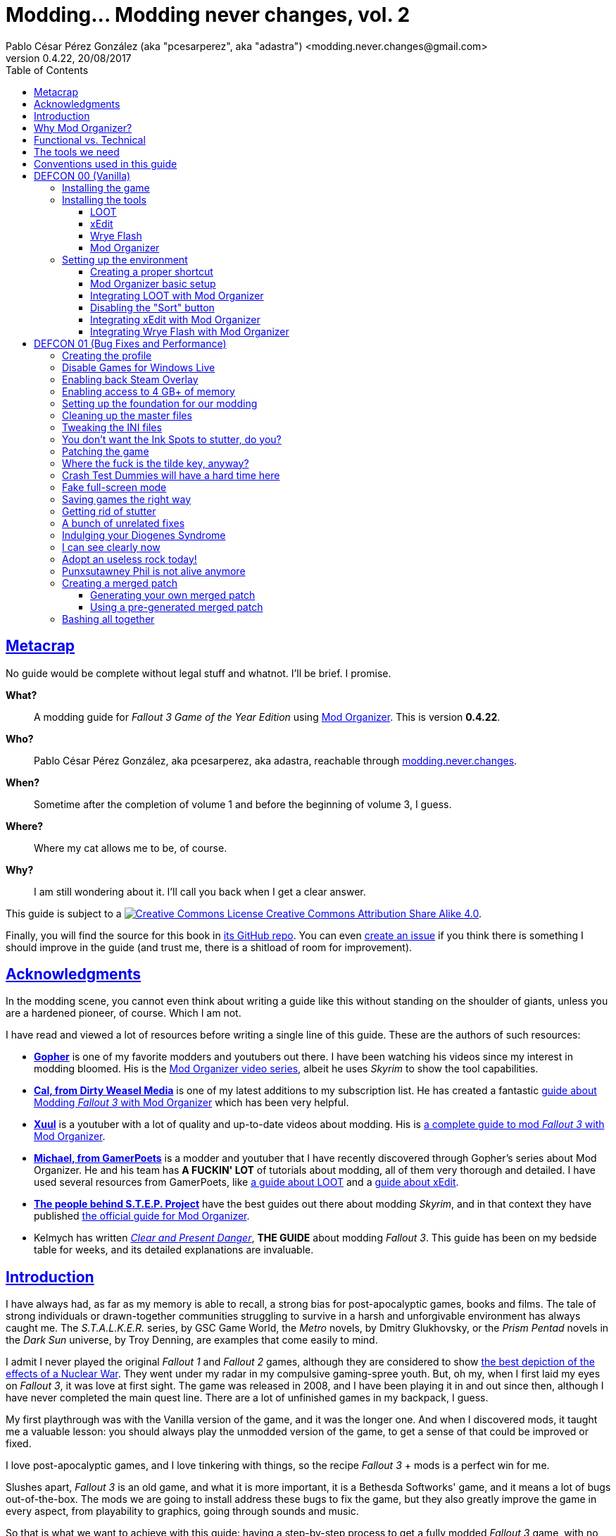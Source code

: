 = Modding\... Modding never changes, vol. 2
Pablo César Pérez González (aka "pcesarperez", aka "adastra") <modding.never.changes@gmail.com>
v0.4.22, 20/08/2017
//:stylesheet: Modding-never-changes-vol-2.css
:icons: font
//:linkcss:
:toc:
:toclevels: 4
:sectlinks:
:experimental:
:docinfo:
//:stylesdir: ./styles

////
The following block ensures that GitHub shows proper icons in admonition blocks.
It also points the images path to the repo, instead of using the build.

@see http://blog.jdriven.com/2016/06/awesome-asciidoctor-using-admonition-icons-github/
////
ifdef::env-github[]
:tip-caption: :bulb:
:note-caption: :information_source:
:important-caption: :heavy_exclamation_mark:
:caution-caption: :fire:
:warning-caption: :warning:

:imagesdir: ../resources/images
endif::[]

////
If we are *NOT* on GitHub, the images path points to the final product path.
////
ifndef::env-github[]
:imagesdir: ./images
endif::[]




////
	Introductory chapters.
////

== Metacrap

No guide would be complete without legal stuff and whatnot. I'll be brief. I promise.

**What?**::
A modding guide for _Fallout 3 Game of the Year Edition_ using http://www.nexusmods.com/skyrim/mods/1334/[Mod Organizer]. This is version *{revnumber}*.

**Who?**::
Pablo César Pérez González, aka pcesarperez, aka adastra, reachable through mailto:modding.never.changes@gmail.com[modding.never.changes].

**When?**::
Sometime after the completion of volume 1 and before the beginning of volume 3, I guess.

**Where?**::
Where my cat allows me to be, of course.

**Why?**::
I am still wondering about it. I'll call you back when I get a clear answer.

This guide is subject to a https://creativecommons.org/licenses/by-sa/4.0/[image:https://i.creativecommons.org/l/by-sa/4.0/80x15.png[Creative Commons License] Creative Commons Attribution Share Alike 4.0].

////
	The next block will be uncommented at the very end, when styles are added.
////

////
I have used several additional resources, like:

* Header image http://meduzarts.com/?portfolio=fallout-3[_Washington D.C. Destroyed_] (c) Bethesda Softworks LLC, by Daniel Kvasznicza for Meduzarts.
* Font https://fonts.google.com/specimen/Lora[Lora], by Cyreal, used in the document body.
* Font https://fonts.google.com/specimen/Ubuntu+Mono[Ubuntu Mono], by Dalton Maag, used in monospaced texts.
* Font http://www.fontspace.com/kenny-redman/321-impact[321 Impact], by Kenny Redman, used in the document headings.
* http://snapyourcolors.com/Chip/wiYPie[Custom palette] created with ColorSnap.
////

Finally, you will find the source for this book in https://github.com/pcesarperez/Modding-never-changes-vol-2[its GitHub repo]. You can even https://github.com/pcesarperez/Modding-never-changes-vol-2/issues[create an issue] if you think there is something I should improve in the guide (and trust me, there is a shitload of room for improvement).




== Acknowledgments

In the modding scene, you cannot even think about writing a guide like this without standing on the shoulder of giants, unless you are a hardened pioneer, of course. Which I am not.

I have read and viewed a lot of resources before writing a single line of this guide. These are the authors of such resources:

* *https://www.youtube.com/user/GophersVids[Gopher]* is one of my favorite modders and youtubers out there. I have been watching his videos since my interest in modding bloomed. His is the https://www.youtube.com/playlist?list=PLE7DlYarj-DcLS9LyjEqOJwFUQIIQewcK[Mod Organizer video series], albeit he uses _Skyrim_ to show the tool capabilities.
* *https://www.youtube.com/user/ar15nurse[Cal, from Dirty Weasel Media]* is one of my latest additions to my subscription list. He has created a fantastic https://www.youtube.com/playlist?list=PLWMvEg2LxwXbtc-mZT_H9pOwhIdOcMcn9[guide about Modding _Fallout 3_ with Mod Organizer] which has been very helpful.
* *https://www.youtube.com/user/MrXuul[Xuul]* is a youtuber with a lot of quality and up-to-date videos about modding. His is https://www.youtube.com/playlist?list=PL4turVkHE168Yyj8g9k_s9GCCvW0f_apX[a complete guide to mod _Fallout 3_ with Mod Organizer].
* *https://www.youtube.com/user/gamerpoets[Michael, from GamerPoets]* is a modder and youtuber that I have recently discovered through Gopher's series about Mod Organizer. He and his team has *A FUCKIN' LOT* of tutorials about modding, all of them very thorough and detailed. I have used several resources from GamerPoets, like https://www.youtube.com/watch?v=CqFCLrYn30c[a guide about LOOT] and a https://www.youtube.com/watch?v=2F19Do8HAl4[guide about xEdit].
* *http://wiki.step-project.com/Main_Page[The people behind S.T.E.P. Project]* have the best guides out there about modding _Skyrim_, and in that context they have published http://wiki.step-project.com/Guide:Mod_Organizer[the official guide for Mod Organizer].
* Kelmych has written http://wiki.step-project.com/User:Kelmych/Fallout3[_Clear and Present Danger_], *THE GUIDE* about modding _Fallout 3_. This guide has been on my bedside table for weeks, and its detailed explanations are invaluable.




== Introduction

I have always had, as far as my memory is able to recall, a strong bias for post-apocalyptic games, books and films. The tale of strong individuals or drawn-together communities struggling to survive in a harsh and unforgivable environment has always caught me. The _S.T.A.L.K.E.R._ series, by GSC Game World, the _Metro_ novels, by Dmitry Glukhovsky, or the _Prism Pentad_ novels in the _Dark Sun_ universe, by Troy Denning, are examples that come easily to mind.

I admit I never played the original _Fallout 1_ and _Fallout 2_ games, although they are considered to show https://warisboring.com/why-fallout-is-the-best-nuclear-war-story-ever-told-5910918d28e4#.oroyrzbn0[the best depiction of the effects of a Nuclear War]. They went under my radar in my compulsive gaming-spree youth. But, oh my, when I first laid my eyes on _Fallout 3_, it was love at first sight. The game was released in 2008, and I have been playing it in and out since then, although I have never completed the main quest line. There are a lot of unfinished games in my backpack, I guess.

My first playthrough was with the Vanilla version of the game, and it was the longer one. And when I discovered mods, it taught me a valuable lesson: you should always play the unmodded version of the game, to get a sense of that could be improved or fixed.

I love post-apocalyptic games, and I love tinkering with things, so the recipe _Fallout 3_ + mods is a perfect win for me.

Slushes apart, _Fallout 3_ is an old game, and what it is more important, it is a Bethesda Softworks' game, and it means a lot of bugs out-of-the-box. The mods we are going to install address these bugs to fix the game, but they also greatly improve the game in every aspect, from playability to graphics, going through sounds and music.

So that is what we want to achieve with this guide: having a step-by-step process to get a fully modded _Fallout 3_ game, with no flaws (almost), with a serious performance boost and with visuals, audio and game mechanics enhanced, and all of this having a clean, pristine game data folder.

If you are in a rush of excitement and you cannot wait to start modding the hell out of _Fallout 3_, jump ahead to chapter <<DEFCON 00 (Vanilla)>>. Otherwise, read the rest of the introductory chapters to know <<Why Mod Organizer?, why are we choosing Mod Organizer as our modding tool>>, <<Functional vs. Technical, how is the guide organized and why>>, <<The tools we need, which are the tools we need to get the job done>>, and <<Conventions used in this guide, which are the conventions used in writing this guide>>.




== Why Mod Organizer?

When I started writing https://pcesarperez.github.io/modding-never-changes/[the first volume of this guide] I didn't know of the existence of Mod Organizer. I was halfway through the writing when I seriously considered trashing out what I had done after watching https://www.youtube.com/playlist?list=PLE7DlYarj-DcLS9LyjEqOJwFUQIIQewcK[Gopher's series about Mod Organizer], in one of my random video-hunting sessions.

I decided not to, and I think I did right. Writing the guide using Nexus Mod Manager taught me how to mod a game, how important is the install order, what is the load order, and so on.

To illustrate the main advantage of Mod Organizer (MO) over Nexus Mod Manager (NMM), let's imagine this scenario: you are halfway through your mod stack setup, and you find a new, incredible mod you cannot live without (trust me, it happens). You have two choices: either risking your setup by just adding the mod, if it is not overly aggressive (and by "not overly aggressive" I mean "does not overwrite a lot of previously installed assets"), or restarting your modding process, installing the mod in its proper place. The later will usually be the sensible choice, although tedious and frustrating.

That's what should happen with NMM, but not with MO. Have you found an oh-my-gosh-I-need-this mod? Just throw it into the right profile and rearrange your mod stack, carefully controlling the assets that will be overwritten. There are other advantages, too, pointed out in the http://wiki.step-project.com/Guide:Mod_Organizer[official guide]:

* Your data folder will be kept clean. No more cluttered data folders, because MO uses a virtual folder to install the mods.
* Merging different files into a single mod is dead easy. You don't have to have a lot of different entries in your mod stack for each mod you install.
* You have integrated tools to fiddle with the inner structure of the mods, so you will be able to fix any weirdness the mod comes with before installing it.
* Knowing which files are overwritten and by which mod in your setup is a no-brainer.
* Profiles! Do you need a profile for a heavy-gunner with specific mods? Done! Do you need a profile for a hard nerd whose favorite problem solving method is talking her way out of it? Done! Each profile has its individual mod configuration, which is perfect for the progressive, functional approach we are going to use throughout this guide.

There are several downsides too, of course, although none of them is a real deal breaker:

* MO is a bit more difficult than NMM. It's not rocket science, but you have to know what you are doing to have a correct mod stack. Installing a mod is not as simple as throwing it into your mod stack. You have to know which files from other mods it should overwrite and which of its files should be overwritten.
* Sometimes, mods with scripted installers (aka FOMOD/BAIN installers) do have a weird behavior under MO, even not working at all. There are ways around these issues, but still.
* MO doesn't work with 64 bits games, so we are stuck with NMM for games like _Fallout 4_ and _The Elder Scrolls 5: Skyrim Special Edition_.

Once you start using MO, there's no turning back to NMM. Ever. Even though both of them http://www.nexusmods.com/fallout4/news/12905/?[are endangered species now]. The next breed of NMM (http://www.nexusmods.com/games/news/13257/?[Vortex], that is) will supposedly have all the features of MO, but until then, MO is our winning horse.




== Functional vs. Technical

There are a lot of _Fallout 3_ modding guides out there. This is just another one, but I'd like to think that my approach to the matter is slightly different, because it's a functional one.

What the hell do I mean by "functional"? Well, at the end of each main chapter (called *DEFCON*), you will have a version of the game with certain features: bugfixes, new sounds, new animations, etc. Chapters are cumulative, this is, each chapter is built on top of the previous one. Thus, this guide is intended to be followed from cover to cover, although you can skip any chapter you wish, taking into account that, from that point on, you are in _Terra Incognita_, all by yourself.

This approach has its advantages and disadvantages. I think it's more understandable for the reader, albeit more complex to perform under the hood.

It would be good for you to understand the concept of _load order_ before going on. Gopher has two videos explaining https://www.youtube.com/watch?v=YzsBKYUrcbE[what is load order] (20:00) and https://www.youtube.com/watch?v=SzoyWugzZAw[how to use LOOT to manage our load order] (13:59). Both are worth checking out.

However, there is something you need to understand besides load order, and it is what I call _stacking order_, or in MO jargon, _priority order_. Each mod could have one of these items, or both:

* One or more data files, which may be `.esm` (master) or `.esp` (ancillary) files.
* A number of assets, like textures, sounds, meshes, menu files, etc.

Data files are bound by load order, whereas assets are bound by stacking order. Gopher has a very good video explaining everything about https://www.youtube.com/watch?v=jVSy_5M3NTc[conflicts and priorities] in MO, and the Official Guide has http://wiki.step-project.com/Guide:Mod_Organizer#Priorities[an entire chapter devoted to priorities].

To keep this short and straight, we are going to carefully place each mod in its proper place, taking into account the priorities. This is, if you install mod "A" with a certain asset "foo", and later you install mod "B" with an equally named asset "foo" down in the priority list (with a higher priority), "B" version of "foo" will overwrite "A" version of "foo", although you can easily rearrange the stacking order if you find out it's not correct. But that's something I have to worry about, not you, at least regarding this guide.




== The tools we need

These are the tools we are going to use throughout this guide. Don't worry about installing them yet; their setup will be addressed in the proper chapters. However, you can save precious time by downloading them right now.

Mod Organizer::
http://www.nexusmods.com/skyrim/mods/1334/[Mod Organizer] is an advanced modding tool. It is not as wide-scoped as Nexus Mod Manager, because it only supports _Fallout 3_, _Fallout New Vegas_, _The Elder Scrolls IV: Oblivion_ and _The Elder Scrolls V: Skyrim_ (not the _Special Edition_, though). However, is way more powerful than NMM. Once you start modding with it, you wonder where the fuck was this tool your whole life.

xEdit::
http://www.nexusmods.com/fallout4/mods/2737/[xEdit] comprises, in fact, several tools, each oriented to a specific game. Each version takes its name from the game it is aimed to, so the latest version is called FO4Edit, because it has been developed for _Fallout 4_. Nevertheless, each version works with any game in the _Fallout_ or _The Elder Scrolls_ series, from _Fallout 3_ and _Oblivion_ on. This tool allows us to fiddle with data files (`.esm` or `.esp`), cleaning them and modifying them if there is some kind of error. It also allows to clean data files, which have often duplicated or undeleted entries. Finally, it will help us to create a http://wiki.step-project.com/Guide:Merging_Plugins#xEdit_Merge_Patch[_Merged Patch_] to ensure a better game stability. More on that later on.

LOOT::
https://loot.github.io/[LOOT] is the best tool out there to keep your load order in check. It relies on an artifact called _the masterlist_, which is a list of mod's metadata to calculate the right load order for your mod stack.

Wrye Flash::
http://www.nexusmods.com/fallout3/mods/11336/[Wrye Flash] is a modding tool akin to Mod Organizer it is scope, but very different for what we are going to use it. It will help us to create a http://wiki.step-project.com/Bashed_Patch[_Bashed Patch_] to further improve our game stability.

Don't worry if the ultimate purpose of each tool seems a bit vague. All of this will be thoroughly explained in time.




== Conventions used in this guide

The following conventions are used within this guide.

Game titles::
Game titles are shown in italicized text, like _Fallout 3_ or _The Elder Scrolls V: Skyrim_.

Mod names::
Any mod used in this guide is shown using an italicized link to the mod's original page. For example, http://forums.bethsoft.com/topic/1121454-wipzbeta-darnified-ui-f3/[_DarNified UI F3_] or http://www.nexusmods.com/fallout3/mods/2761/[_FWE - FO3 Wanderers Edition_]. The name is shown as is, with the title given by its author, no matter how many grammar or orthographic rules have been murdered in the process.

Filenames and paths::
Any filename or path, complete or partial, is shown using monospaced text, like `[$USERPROFILE\Documents\My Games\Fallout3]`, `Fallout.ini` or `.esp`.

Files within Nexus::
A mod hosted in Nexus will usually have several files (for example, the http://www.nexusmods.com/fallout3/mods/2761/?tab=2&navtag=http%3A%2F%2Fwww.nexusmods.com%2Ffallout3%2Fajax%2Fmodfiles%2F%3Fid%3D2761&pUp=1[multiple files which belong to FWE]). Sometimes is difficult to know exactly which files have to be downloaded, thus they are shown using a green, bold text, mimicking Nexus own style, like [NexusFile]*FWE 6-03a HOTFIX PATCH* or [NexusFile]*MMM-6_2-update*.

Info blocks::
Info blocks are used at the beginning of each chapter to show the list of mods which are going to be installed. For example:

[NOTE]
====
Mods used in this chapter:

* http://www.nexusmods.com/fallout3/mods/3388/[_Weapon Mod Kits_]
* http://www.nexusmods.com/fallout3/mods/8340/[_EVE - Energy Visuals Enhanced_]
* http://www.nexusmods.com/fallout3/mods/6938/[_RH_IronSights - FOSE_]
* http://www.nexusmods.com/fallout3/mods/16787/[_Paradox Ignition presents The Mergers_]
====

Tip blocks::
Tip blocks are used to give hints of links to further resources which expand the knowledge about specific topics. For example:

[TIP]
====
There is a complete https://www.youtube.com/playlist?list=PLWMvEg2LxwXbtc-mZT_H9pOwhIdOcMcn9[playlist about modding _Fallout 3_ with Mod Organizer], by Dirty Weasel Media.
====




////
	DEFCON 00 (Vanilla) chapter.
////

== DEFCON 00 (Vanilla)

In this chapter we are going to build the foundation for the modding process, installing the game and the necessary tools. Thus, no real modding will be done here.

At the end of the chapter we will be ready to start with the modding, with all the tools in place. We will have our first profile, although it will contain the Vanilla version of the game.




=== Installing the game

I am assuming we are using the Steam edition of _Fallout 3 Game of the Year Edition_, with all 5 DLCs. This is what you have to do first and foremost.

. Install Steam outside UAC-controlled space. In other words, *DO NOT* install Steam in the default location, under `[C:\Program Files]`. Install it instead in `[C:\Games]` or any other location of your choice. If you have Steam already installed in UAC-controlled space, check this guide about https://support.steampowered.com/kb_article.php?ref=7418-YUBN-8129[moving a Steam installation and games]. We will refer to the final Steam location as `[$STEAM_HOME]`.
. Install _Fallout 3 Game of the Year Edition_ through Steam. The game will be located at `[$STEAM_HOME\steamapps\common\Fallout 3 goty]`, which we will refer to as `[$FO3_HOME]` from now on.
. You *MUST* run the game at least once to create the configuration files the game needs, so double-click on the launcher icon you should have in your desktop.
+
._Fallout 3_ launcher icon
image::DEFCON-00-Fallout-3-launcher-icon.png[Fallout 3 launcher icon, title="Fallout 3 launcher icon"]
. The launcher dutifully informs you that video hardware is about to be detected, thus setting up the configuration for you.
+
.Video hardware detection message
image::DEFCON-00-Video-hardware-detection-message.png[Video hardware detection message, title="Video hardware detection message"]
. After a brief moment, the launcher shows a message with the quality settings it has detected for your box (my rig is a crap, but the game is rather old, so...).
+
.Video hardware settings detected
image::DEFCON-00-Video-hardware-settings-detected.png[Video hardware settings detected, title="Video hardware settings detected"]
. And here we go! This is the launcher in all its greenish glory.
+
._Fallout 3_ launcher
image::DEFCON-00-Fallout-3-launcher.png[Fallout 3 launcher, title="Fallout 3 launcher"]
. Click on *Options* to adjust the video resolution. Don't bother changing anything else right now.
+
._Fallout 3_ settings
image::DEFCON-00-Video-resolution-adjustment.png[Fallout 3 settings, title="Fallout 3 settings"]
. Click on *Play* in the launcher to launch the game with the preferred settings.
+
._Fallout 3_ launcher, ready for action
image::DEFCON-00-Fallout-3-launcher-ready.png[Fallout 3 launcher, ready for action, title="Fallout 3 launcher, ready for action"]
. You will probably run into an error like this one when trying to run the game for the first time, at least under Windows 10 Creators Update. To fix this, click on *Learn more* to open a browser window and download the Games for Windows Live client from Microsoft.
+
.Error about absent Games for Windows Live
image::DEFCON-00-Compatibility-Assistant.png[Error about absent Games for Windows Live, title="Error about absent Games for Windows Live"]
. Install the client running the `gfwlivesetup.exe` file you just downloaded. The installation will be brief.
+
.Games for Windows Live installation
image::DEFCON-00-Games-for-Windows-Live-installation.png[Games for Windows Live installation, title="Games for Windows Live installation"]
. When finished, just click on *Close*.
+
.Games for Windows Live installation finished
image::DEFCON-00-Games-for-Windows-Live-installation-finished.png[Games for Windows Live installation finished, title="Games for Windows Live installation finished"]
. Try to run the game again. The dreaded compatibility assistant shows itself again. However, this time tick the option *Don't show this message again* and then click on *Close*.
+
.The compatibility assistant, again
image::DEFCON-00-Compatibility-Assistant-again.png[The compatibility assistant, again, title="The compatibility assistant, again"]
. Now, click on *Play* in the launcher.
+
._Fallout 3_ launcher, ready for action
image::DEFCON-00-Fallout-3-launcher-ready.png[Fallout 3 launcher, ready for action, title="Fallout 3 launcher, ready for action"]
. Success! The first step in our modding journey is over.
+
._Fallout 3_ main menu
image::DEFCON-00-Fallout-3-main-menu.png[Fallout 3 main menu, title="Fallout 3 main menu"]
. This is all we need, for now. Just click on *Quit* and check this files and folders under `[$USERPROFILE\Documents\My Games\Fallout3]` (`[$USERPROFILE\My Documents\My Games\Fallout3]`, if you are using Windows 7):
* `[Saves]`
* `FALLOUT3.INI`
* `FalloutPrefs.ini`
* `RendererInfo.txt`




=== Installing the tools

[NOTE]
====
These are the tools installed in this chapter, in alphabetical order.

* https://loot.github.io/[LOOT].
* http://www.nexusmods.com/skyrim/mods/1334/[Mod Organizer].
* http://www.nexusmods.com/fallout3/mods/11336/[Wrye Flash].
* http://www.nexusmods.com/fallout4/mods/2737/[xEdit].
====

In this chapter we are going to install the tools we need to mod _Fallout 3 Game of the Year Edition_. We are going to install them, but we are not going to test them; not yet, at least. Their integration will be addressed in the next chapter.




==== LOOT

https://loot.github.io/[Load Order Optimisation Tool] (LOOT) is a tool used to take care of the load order in _The Elder Scrolls IV: Oblivion_, _The Elder Scrolls V: Skyrim_, _The Elder Scrolls V: Skyrim Special Edition_, _Fallout 3_, _Fallout New Vegas_ and _Fallout 4_. Mod Organizer comes with an integrated version of LOOT, but it is outdated, so we are going to need the standalone version installed.

[TIP]
====
If you want to have an in-depth look to LOOT and what it can do, just watch the https://www.youtube.com/watch?v=CqFCLrYn30c[Start to Finish tutorial about LOOT], by GamerPoets.
====

. https://loot.github.io/[Download] and install LOOT outside UAC-controlled space (for example, `[C:\Games\Tools\LOOT]`). We will refer to the installation folder as `[$LOOT_HOME]`.
. Run LOOT after installing it. When it is run for the first time, a window will appear with some tips. Just click *OK* to dismiss it.
+
.LOOT first run
image::DEFCON-00-LOOT-first-run.png[LOOT first run, title="LOOT first run"]
. LOOT usually does a good job detecting the installed games which it considers manageable, so there is a good chance that _Fallout 3_ would be automatically detected.
+
.LOOT with Vanilla game
image::DEFCON-00-LOOT-with-Vanilla-game.png[LOOT with Vanilla game, title="LOOT with Vanilla game"]
. *DON'T DO ANYTHING BUT EXIT LOOT!* We are going to manage the load order through Mod Organizer, so this will be the last time we run LOOT standalone.




==== xEdit

http://www.nexusmods.com/fallout4/mods/2737/[xEdit] is not really a single tool, but a set of tools with different names and equivalent purpose. There are versions of xEdit for several games (FO3Edit for _Fallout 3_, TES5Edit for _The Elder Scrolls V: Skyrim_, and son on), but they all do the same thing: manipulate game plugins (`.esm` and `.esp` files).

[TIP]
====
Although we are going to use a limited set of features in xEdit, it's worth checking the https://www.youtube.com/watch?v=2F19Do8HAl4[Start to Finish tutorial about xEdit], by GamerPoets.
====

The version you have to use will always be the last one, and in this case, it is the _Fallout 4_ version, called FO4Edit, of course.

So, why the renaming? Why xEdit instead of FO4Edit? It is because we are planning for the future. We would like to use xEdit to manipulate not only _Fallout 3_ plugins, but also plugins from any other Bethesda's (or Obsidian's) game which the tool would be able to manage.

. http://www.nexusmods.com/fallout4/mods/2737/[Download] and install FO4Edit outside UAC-controlled space, using the name "xEdit" (for example, `[C:\Games\Tools\xEdit]`). We will refer to the installation folder as `[$XEDIT_HOME]`. The tool is packed in a ZIP file, so the only thing you have to do is unpack it into the desired location.
. Rename the file `FO4Edit.exe` inside `[$XEDIT_HOME]` to `xEdit.exe`.
. If you try to run xEdit, an error is shown because the tool has not been instructed about which game is about to fiddle with.
+
.xEdit error when running standalone
image::DEFCON-00-xEdit-first-time-run-error.png[xEdit error when running standalone, title="xEdit error when running standalone"]
. However, the tool launches with no plugins loaded.
+
.xEdit with no plugins loaded
image::DEFCON-00-xEdit-first-time-run.png[xEdit with no plugins loaded, title="xEdit with no plugins loaded"]
. Just exit xEdit. We are going to use this tool through Mod Organizer also.




==== Wrye Flash

I'll try to keep it simple... http://www.nexusmods.com/fallout3/mods/11336/[Wrye Flash] is a modding utility roughly equivalent to Mod Organizer or Nexus Mod Manager. However, it comes out-of-the-box with a feature that makes it most valuable: the management of bash tags and, hence, the creation of bashed patches. In fact, it is the only feature we are going to use here.

Besides, what is a bash tag or, for that matter, a bashed patch?

Bash tag::
It is an element that points out which http://geck.bethsoft.com/index.php?title=Category:Leveled_Lists[leveled lists] are modified by a mod. Items belonging to a leveled list are presented to the player according to her level in the game.

Bashed patch::
It is a sort of compatibility patch between mods, but it revolves around leveled lists, using the bash tags included in these mods.

//^

. http://www.nexusmods.com/fallout3/mods/11336/[Download] Wrye Flash, using the [NexusFile]*Wrye Flash 31.6 - Standalone Executable* file, as of this writing.
. Unzip the file in a location of your choice. The ZIP file contains two folders, `[Data]` and `[Mopy]`.
. Copy the two folders to `[$FO3_HOME]` (remember: your _Fallout 3_ installation folder).
. A warning will appear, because we are trying to overwrite the data folder with additional content. Yeah, I know I said that we would keep our data folder clean, but this is the only way Wrye Flash would work, so you have to overwrite the game data folder when asked to. This will be the last time, I swear.
+
.Wrye Flash data folder replacement
image::DEFCON-00-Wrye-Flash-data-folder-replacement.png[Wrye Flash data folder replacement, title="Wrye Flash data folder replacement"]
. Run `Wrye Flash.exe` from `[$FO3_HOME\Mopy]`.
+
.Wrye Flash executable
image::DEFCON-00-Wrye-Flash-executable.png[Wrye Flash executable, title="Wrye Flash executable"]
. Wrye Flash will show an initial error. Just ignore it.
+
.Wrye Flash initial error
image::DEFCON-00-Wrye-Flash-initial-error.png[Wrye Flash initial error, title="Wrye Flash initial error"]
. After a brief moment, Wrye Flash will be loaded, showing your actual mod list (only official DLCs for the moment). Don't worry about what you see, and *DON'T TOUCH ANYTHING!* Just exit the tool.
+
.Wrye Flash first run
image::DEFCON-00-Wrye-Flash-first-run.png[Wrye Flash first run, title="Wrye Flash first run"]
. We have unintentionally left a small detritus in the data folder: a bashed patch template. This is a mock `.esp` file called `Bashed Patch, 0.esp` which Wrye Flash places in the data folder when run in standalone mode.
+
.Wrye Flash spurious template bashed patch
image::DEFCON-00-Wrye-Flash-spurious-template-bashed-patch.png[Wrye Flash spurious template bashed patch, title="Wrye Flash spurious template bashed patch"]
. Navigate to `[$FO3_HOME\Data]` and delete the file `Bashed Patch, 0.esp`.




==== Mod Organizer

Finally, our touchstone: http://www.nexusmods.com/skyrim/mods/1334/[Mod Organizer]. We are just going to install MO in this sub-chapter, taking care about the integration between all the tools in the <<Setting up the environment, next chapter>>.

[TIP]
====
We are going to use and abuse MO _ad nauseam_, but you can get a feeling of what it is and how to install it in these two videos, by Gopher, both part of a https://www.youtube.com/playlist?list=PLE7DlYarj-DcLS9LyjEqOJwFUQIIQewcK[larger playlist about MO]:

* https://www.youtube.com/watch?v=j4ZQpzf_iAE&index=1&list=PLE7DlYarj-DcLS9LyjEqOJwFUQIIQewcK[Mod Organizer: Introduction].
* https://www.youtube.com/watch?v=PYY1OV2_ZTk&index=2&list=PLE7DlYarj-DcLS9LyjEqOJwFUQIIQewcK[Mod Organizer #1 - Installation and Initial Setup.]
====

. http://www.nexusmods.com/skyrim/mods/1334/[Download] the last version of Mod Organizer using the [NexusFile]*Mod Organizer v1_3_11 installer* file, as of this writing.
. Run the installer, which shows an assistant to guide you through the installation. Advance to the screen in which you should choose the components to install. Make sure you have the *Handle Nexus Links* option checked in order to download Nexus mod files right from MO.
+
.Mod Organizer components
image::DEFCON-00-Mod-Organizer-components.png[Mod Organizer components, title="Mod Organizer components"]
. In the next screen, select `[$FO3_HOME\Mod Organizer]` as the installation folder. Yes, we are going to install MO *inside* the _Fallout 3_ main folder, and it is the best way to do it.
+
.Mod Organizer installation folder
image::DEFCON-00-Mod-Organizer-installation-folder.png[Mod Organizer installation folder, title="Mod Organizer installation folder"]
. Once the tool is in place, run Mod Organizer. The application will ask you to select the game version you have. You should choose _Game Of The Year_.
+
.Mod Organizer game version selection
image::DEFCON-00-Mod-Organizer-game-version-selection.png[Mod Organizer game version selection, title="Mod Organizer game version selection"]
. A window with the message of the day will appear. Just click *OK*.
+
.Mod Organizer message of the day
image::DEFCON-00-Mod-Organizer-message-of-the-day.png[Mod Organizer message of the day, title="Mod Organizer message of the day"]
. After that, MO offers to show a tutorial. It's your choice, but if you want to cut to the chase, just click *No*.
+
.Mod Organizer show tutorial offering
image::DEFCON-00-Mod-Organizer-show-tutorial.png[Mod Organizer show tutorial offering, title="Mod Organizer show tutorial offering"]
. Lo and behold! Here it is, at last! Mod Organizer is loaded with the main file and official DLCs loaded.
+
.Mod Organizer first run
image::DEFCON-00-Mod-Organizer-first-run.png[Mod Organizer first run, title="Mod Organizer first run"]
. Don't do anything right now, but leave MO open.




=== Setting up the environment

We have installed all the tools we need so far, but they are just bits and pieces left fending for themselves. What we are going to do in this chapter is to glue them together so that they work seamlessly in a solid, stable modding environment.

[TIP]
====
There is a great video about https://www.youtube.com/watch?list=PLWMvEg2LxwXbtc-mZT_H9pOwhIdOcMcn9&v=GeEz564qCpc[installing and stitching together all the tools], by Dirty Weasel Media. It is part of a https://www.youtube.com/playlist?list=PLWMvEg2LxwXbtc-mZT_H9pOwhIdOcMcn9[larger playlist about modding _Fallout 3_ with Mod Organizer].
====

The setup has been divided in several parts to make it easier to follow.




==== Creating a proper shortcut

We need a shortcut to MO to run the tool with ease, because we are going to launch the game using MO, _with no exceptions_. It may seem a bit overkill at first, at least when you have the game fully modded, but trust me, you would like to know exactly which profile, and therefore which mods, are you going to load.

. Navigate with windows Explorer to `[$FO3_HOME\Mod Organizer]` and grab `Mod Organizer.exe` with the right mouse button, dropping it in your desktop, then selecting *Create shortcuts here*.
+
.Creating a shortcut to Mod Organizer
image::DEFCON-00-Mod-Organizer-create-shortcut.png[Creating a shortcut to Mod Organizer, title="Creating a shortcut to Mod Organizer"]
. Rename the shortcut to something meaningful, like "FO3-MO", for example. We are planning for the future again, because we are going to use Mod Organizer for _Fallout New Vegas_ and _The Elder Scrolls IV: Oblivion_.
+
.Mod Organizer renamed shortcut
image::DEFCON-00-Mod-Organizer-renamed-shortcut.png[Mod Organizer renamed shortcut, title="Mod Organizer renamed shortcut"]
. The default icon for MO is not that bad, but now we are customizing our environment, why stop here? Let's change the icon to show the game we are dealing with. Download the http://www.iconarchive.com/download/i297/3xhumed/mega-games-pack-23/Fallout-3-new-1.ico[ICO version] of http://www.iconarchive.com/show/mega-games-pack-23-icons-by-3xhumed/Fallout-3-new-1-icon.html[this icon] from http://www.iconarchive.com/tag/fallout[the Icon Archive].
. Right-click on the MO icon and select *Properties*. Don't pay attention to the shitload of options I have in my contextual menu. Your mileage may vary.
+
.Context menu for the Mod Organizer icon
image::DEFCON-00-Mod-Organizer-shortcut-context-menu.png[Context menu for the Mod Organizer icon, title="Context menu for the Mod Organizer icon"]
. In the properties window, click on *Change Icon...*.
+
.Mod Organizer shortcut properties
image::DEFCON-00-Mod-Organizer-shortcut-properties.png[Mod Organizer shortcut properties, title="Mod Organizer shortcut properties"]
. In the dialog to choose an icon, select *Browse...*.
+
.Mod Organizer icon selection dialog
image::DEFCON-00-Mod-Organizer-browse-icon.png[Mod Organizer icon selection dialog, title="Mod Organizer icon selection dialog"]
. Navigate to the folder where you downloaded the new icon and select it.
+
.Selecting a new icon for the FO3-MO shortcut
image::DEFCON-00-Mod-Organizer-new-icon-selection.png[Selecting a new icon for the FO3-MO shortcut, title="Selecting a new icon for the FO3-MO shortcut"]
. Back to the icon selection dialog, just click *OK*.
+
.Mod Organizer icon confirmation
image::DEFCON-00-Mod-Organizer-new-icon-confirmation.png[Mod Organizer icon confirmation, title="Mod Organizer icon confirmation"]
. Finally, click *OK* on the shortcut properties dialog to confirm the changes.
+
.Confirming the changes made to the FO3-MO shortcut
image::DEFCON-00-Mod-Organizer-shortcut-properties-confirmation.png[Confirming the changes made to the FO3-MO shortcut, title="Confirming the changes made to the FO3-MO shortcut"]
. This is it! We have now a neat and meaningful icon to launch the MO environment tailored to _Fallout 3_.
+
.Mod Organizer customized shortcut
image::DEFCON-00-Mod-Organizer-customized-shortcut.png[Mod Organizer customized shortcut, title="Mod Organizer customized shortcut"]




==== Mod Organizer basic setup

By now, we have everything in place, but we have not started with the real deal yet. Let's begin now.

[TIP]
====
Check this video about https://www.youtube.com/watch?v=kdZffZnYvL4&list=PLWMvEg2LxwXbtc-mZT_H9pOwhIdOcMcn9&index=1[installing and setting up Mod Organizer], by Dirty Weasel Media.
====

. Launch MO with the shortcut we have just created. You can see the http://wiki.step-project.com/Guide:Mod_Organizer#Left_Pane[left pane] and the http://wiki.step-project.com/Guide:Mod_Organizer#Right_Pane[right pane]. The left pane contains our mod stack, sorted by priority (the higher the number, the higher the priority), while the right pane contains our load order, also sorted by priority, with just the `.esm` and `.esp` files.
+
.Mod Organizer panes
image::DEFCON-00-Mod-Organizer-panes.png[Mod Organizer panes, title="Mod Organizer panes"]
. There is something a bit off with the information shown in both panes: the order is not right. Somehow, MO does not know how to sort the main file and official DLCs right off the hook. Let's start by correcting the priority order in the left pane by dragging and dropping the official mods until you have this:
  * Unmanaged: Fallout3
  * Unmanaged: Anchorage
  * Unmanaged: ThePitt
  * Unmanaged: BrokenSteel
  * Unmanaged: PointLookout
  * Unmanaged: Zeta
+
.Corrected priority order in Mod Organizer
image::DEFCON-00-Mod-Organizer-corrected-priority-order.png[Corrected priority order in Mod Organizer, title="Corrected priority order in Mod Organizer"]
. Do the same with the load order in the right pane, dragging and dropping the plugins. You should have this:
  * `Fallout3.esm` (you cannot move this, anyway)
  * `Anchorage.esm`
  * `ThePitt.esm`
  * `BrokenSteel.esm`
  * `PointLookout.esm`
  * `Zeta.esm`
+
.Corrected load order in MO
image::DEFCON-00-Mod-Organizer-corrected-load-order.png[Corrected load order in Mod Organizer, title="Corrected load order in Mod Organizer"]
. We are working with the default profile, so we are going to rename it to show we are working with the Vanilla, unmodded game. Click on the profiles button which lies in the left-hand side of the toolbar.
+
.Mod Organizer profiles button
image::DEFCON-00-Mod-Organizer-profiles-button.png[Mod Organizer profiles button, title="Mod Organizer profiles button"]
. In the profiles management window, select the "Default" profile and click on *Rename*.
+
.Mod Organizer profiles management window
image::DEFCON-00-Mod-Organizer-profiles-management-window.png[Mod Organizer profiles management window, title="Mod Organizer profiles management window"]
. Rename the profile to "DEFCON 00 (Vanilla)" and click *OK*.
+
.Renamed Vanilla profile in Mod Organizer
image::DEFCON-00-Mod-Organizer-renamed-Vanilla-profile.png[Renamed Vanilla profile in Mod Organizer, title="Renamed Vanilla profile in Mod Organizer"]
. Back to the profiles management window, activate the option *Automatic Archive Invalidation*. Otherwise, you won't be able to install any mod! Finally, click on *Close*.
+
.Mod Organizer automatic archive invalidation
image::DEFCON-00-Mod-Organizer-automatic-archive-invalidation.png[Mod Organizer automatic archive invalidation, title="Mod Organizer automatic archive invalidation"]
. You can see the renamed profile in the dropdown just below the toolbar, above the priority list.
+
.Mod Organizer Vanilla profile
image::DEFCON-00-Mod-Organizer-Vanilla-profile.png[Mod Organizer Vanilla profile, title="Mod Organizer Vanilla profile"]
. Switch to the *Archives* tab in the right pane and make sure the option *Have MO manage archives* is activated and the file `Fallout - Invalidation.bsa` is at the top (if it is not, don't worry, we'll fix that in a moment).
+
.Archive management activated in Mod Organizer
image::DEFCON-00-Mod-Organizer-archive-management-activated.png[Archive management activated in Mod Organizer, title="Archive management activated in Mod Organizer"]
. Let's sift through the options we need to change. Click on the settings button at the toolbar.
+
.Mod Organizer settings button
image::DEFCON-00-Mod-Organizer-settings-button.png[Mod Organizer settings button, title="Mod Organizer settings button"]
. In the *General* tab adjust at least the following settings:
  * Activate the *Advanced* option.
  * If possible, select a download directory in an alternate location, outside your `[$FO3_HOME]` folder.
  * Activate *Download Meta Information*.
+
.Mod Organizer general settings
image::DEFCON-00-Mod-Organizer-general-settings.png[Mod Organizer general settings, title="Mod Organizer general settings"]
. In the *Nexus* tab, adjust at least the following settings:
  * Activate the *Automatic Log-In to Nexus* option.
  * Use your username and password from Nexus to authenticate.
  * Click on the *Associate with "Download with manager" links* button.
+
.Mod Organizer Nexus settings
image::DEFCON-00-Mod-Organizer-Nexus-settings.png[Mod Organizer Nexus settings, title="Mod Organizer Nexus settings"]
. In the *Plugins* tab, select the plugin "BSA Extractor" and, in the right pane, switch the "enabled" status from "False" to "True".
+
.Mod Organizer plugins settings
image::DEFCON-00-Mod-Organizer-plugins-settings.png[Mod Organizer plugins settings, title="Mod Organizer plugins settings"]
. In the *Workarounds* tab, adjust at least the following settings and click *OK*.
  * Change the NMM version to the latest available (you can find out the latest version in the http://www.nexusmods.com/games/[Nexus main page], at the topmost bar, in the http://www.nexusmods.com/games/mods/modmanager/[Install NMM] link).
  * Disable the option *Force-enable game files*.
+
.Nexus Mod Manager latest version
image::DEFCON-00-NMM-version.png[Nexus Mod Manager latest version, title="Nexus Mod Manager latest version"]
+
.Mod Organizer workarounds settings
image::DEFCON-00-Mod-Organizer-workarounds-settings.png[Mod Organizer workarounds settings, title="Mod Organizer workarounds settings"]
. Back to the MO main window, click on the options dropdown and select *Refresh*.
+
.Mod Organizer refresh settings
image::DEFCON-00-Mod-Organizer-refresh-settings.png[Mod Organizer refresh settings, title="Mod Organizer refresh settings"]
. After refreshing, you may notice a subtle change. In the *Plugins* tab of the right pane, the file `Fallout3.esm` is no longer grayed out (because we disabled the *Force-enable game files* option in the workaround settings), therefore we can drag and drop it like the rest of the files (don't do that, though).
+
.Mod Organizer main _Fallout 3_ file active
image::DEFCON-00-Mod-Organizer-main-Fallout-3-file-active.png[Mod Organizer main Fallout 3 file active, title="Mod Organizer main Fallout 3 file active"]
. Remember the `Fallout - Invalidation.bsa` we mentioned before? If it was out of place, it shouldn't be grayed out now, so you can move it around.
+
.Mod Organizer invalidation file active
image::DEFCON-00-Mod-Organizer-invalidation-file-active.png[Mod Organizer invalidation file active, title="Mod Organizer invalidation file active"]
. Let's check everything is alright by running the Vanilla game through MO. With the game selected in the big dropdown above the right pane (it should be selected by default), just click on the *Run* button.
+
.Mod Organizer internal program launcher
image::DEFCON-00-Mod-Organizer-internal-program-launcher.png[Mod Organizer internal program launcher, title="Mod Organizer internal program launcher"]
. Mod Organizer may show a dialog about elevated privileges, although we have installed everything outside UAC-controlled space. If so, just click on *Yes* and go on.
+
.Mod Organizer elevated privileges dialog
image::DEFCON-00-Mod-Organizer-elevated-privileges.png[Mod Organizer elevated privileges dialog, title="Mod Organizer elevated privileges dialog"]
. Finally, here it is: _Fallout 3_ running through MO!
+
._Fallout 3_ Vanilla running through Mod Organizer
image::DEFCON-00-Fallout-3-Vanilla-through-Mod-Organizer.png[Fallout 3 Vanilla running through Mod Organizer, title="Fallout 3 Vanilla running through Mod Organizer"]
. Click on *Quit* to move on to the following chapters, where we are going to integrate our toolset with MO.




==== Integrating LOOT with Mod Organizer

We have a viable modding environment through MO so far, but we need to add the installed tools to the mix in order to have a full-fledged environment. The first piece will be LOOT.

. Mod Organizer does a good job detecting the previously installed LOOT, as you can see in the executables dropdown just above the right pane.
+
.LOOT has already been detected by Mod Organizer
image::DEFCON-00-Mod-Organizer-detected-LOOT.png[LOOT has already been detected by Mod Organizer, title="LOOT has already been detected by Mod Organizer"]
. However, we have installed just one copy of LOOT, so that we can use it to manage the load order in several games. We need to instruct MO to use _Fallout 3_ in this case. Click on the executables settings button in the top bar.
+
.Mod Organizer executables settings button
image::DEFCON-00-Mod-Organizer-executables-settings-button.png[Mod Organizer executables settings button, title="Mod Organizer executables settings button"]
. There should be only two entries in the list, one for the game itself and the other for LOOT. Select the LOOT entry and write in the *Arguments* field "--game=Fallout3", without quotations; then, click on *Modify*.
+
.LOOT launch arguments within Mod Organizer
image::DEFCON-00-Mod-Organizer-LOOT-launch-arguments.png[LOOT launch arguments within Mod Organizer, title="LOOT launch arguments within Mod Organizer"]
. The executables management window won't close, so click on *Close* to dismiss it.
+
.Mod Organizer executables management
image::DEFCON-00-Mod-Organizer-LOOT-executable-properties-modified.png[Mod Organizer executables management, title="Mod Organizer executables management"]
. Back to the main window, select LOOT in the executables dropdown menu and click on *Run*.
+
.Select LOOT to run through Mod Organizer
image::DEFCON-00-Mod-Organizer-select-LOOT-and-run.png[Select LOOT to run through Mod Organizer, title="Select LOOT to run through Mod Organizer"]
. When LOOT finishes launching, notice the game tag at the top, which should say "Fallout 3". Also, notice the message "N/A: No masterlist present" in both *Masterlist Revision* and *Masterlist Date*, meaning we have yet to run the tool. Let's fix that by clicking on the sorting icon (image:DEFCON-00-LOOT-sorting-icon.png[LOOT sorting icon, title="LOOT sorting icon"]), at the top bar.
+
.LOOT running through Mod Organizer
image::DEFCON-00-Mod-Organizer-running-LOOT.png[LOOT running throug Mod Organizer, title="LOOT running throug Mod Organizer"]
. Several things happen _very fast_.
  * A floating message appears, showing that LOOT is updating and using the masterlist to sort your plugins.
+
.LOOT updating and parsing masterlist
image::DEFCON-00-LOOT-updating-and-parsing-masterlist.png[LOOT updating and parsing masterlist, title="LOOT updating and parsing masterlist"]
  * If you sorted the game plugins in the MO right pane like <<Mod Organizer basic setup, you have been instructed to>>, LOOT should show a message pointing out that your load order is untouched.
+
.LOOT made no changes to your load order (as it should be)
image::DEFCON-00-LOOT-no-changes-to-load-order.png[LOOT made no changes to your load order (as it should be), title="LOOT made no changes to your load order (as it should be)"]
  * In the general information pane, both entries regarding the masterlist should show updated information.
+
.Masterlist information has been updated in LOOT
image::DEFCON-00-LOOT-masterlist-updated.png[Masterlist information has been updated in LOOT, title="Masterlist information has been updated in LOOT"]
  * All your plugins, except the main `Fallout3.esm` file, should show a warning message about dirty things FO3Edit has found and need to be cleaned up. Don't worry about them, for now. We are going to address that in the chapter about <<Cleaning up the master files, cleaning up the master files>>.
+
.LOOT shows the official DLC plugins are dirty
image::DEFCON-00-LOOT-dirty-plugin-message.png[LOOT shows the official DLC plugins are dirty, title="LOOT shows the official DLC plugins are dirty"]
. Close LOOT to go back to the MO main window. We are going to put a shortcut in the top-right toolbar to launch LOOT effortlessly. With LOOT selected in the executables dropdown, select *Toolbar* in the *Shortcut* dropdown below the *Run* button.
+
.Option to create a LOOT shortcut in the Mod Organizer toolbar
image::DEFCON-00-Mod-Organizer-creating-LOOT-shortcut.png[Option to create a LOOT shortcut in the Mod Organizer toolbar, title="Option to create a LOOT shortcut in the Mod Organizer toolbar"]
. Notice the LOOT icon we have just created in the top-right toolbar. We will use this shortcut to launch LOOT from now on, leaving the executables dropdown with the game selected.
+
.LOOT shortcut in Mod Organizer
image::DEFCON-00-Mod-Organizer-LOOT-shortcut.png[LOOT shortcut in Mod Organizer, title="LOOT shortcut in Mod Organizer"]




==== Disabling the "Sort" button

You may have noticed a button named *Sort* just above the right pane in MO (image:DEFCON-00-Mod-Organizer-sort-button.png[Mod Organizer sort button, title="Mod Organizer sort button"]). This button launches a built-in feature that sorts your plugins using an outdated version of the LOOT API. We don't want to inadvertently spoil our load order using the wrong tool, because we have the full version of LOOT just to do that, so let's disable this button.

. Navigate to the `[$FO3_HOME\Mod Organizer]` folder, and rename or delete the folder `[loot]` which is under that path.
+
.Mod Organizer built-in LOOT folder
image::DEFCON-00-Mod-Organizer-built-in-LOOT-folder.png[Mod Organizer built-in LOOT folder, title="Mod Organizer built-in LOOT folder"]
. After deleting or renaming the folder, click on the *Sort* button in MO. The application should show an error.
+
.Error launching Mod Organizer built-in LOOT
image::DEFCON-00-Mod-Organizer-error-launching-built-in-LOOT.png[Error launching Mod Organizer built-in LOOT, title="Error launching Mod Organizer built-in LOOT"]
. MO shows another dialog pointing out that the built-in LOOT couldn't be launched. Just what we wanted.
+
.Mod Organizer failed to launch the built-in LOOT, as expected
image::DEFCON-00-Mod-Organizer-failed-to-start-LOOT.png[Mod Organizer failed to launch the built-in LOOT, as expected, title="Mod Organizer failed to launch the built-in LOOT"]




==== Integrating xEdit with Mod Organizer

xEdit will be the next tool we are going to integrate within our modding environment. Unlike LOOT, it is not automatically detected when installed.

. Click on the executables settings button, like we did before to modify LOOT properties.
+
.Mod Organizer executables settings button
image::DEFCON-00-Mod-Organizer-executables-settings-button.png[Mod Organizer executables settings button, title="Mod Organizer executables settings button"]
. Fill in the following fields to provide the necessary information to run xEdit and click on *Add*:
  * *Title*: "xEdit", without the quotations.
  * *Binary*: the xEdit executable path (like `$XEDIT_HOME\xEdit.exe`).
  * *Arguments*: "-FO3", without the quotations (there is http://wiki.step-project.com/Guide:XEdit#Launch_Arguments[a good bunch of command-line arguments]).
+
.xEdit executable information in Mod Organizer
image::DEFCON-00-Mod-Organizer-creating-xEdit-executable-entry.png[xEdit executable information in Mod Organizer, title="xEdit executable information in Mod Organizer"]
. The executables settings window remains open, so click on *Close* after checking that a xEdit entry has been created.
+
.xEdit entry created in Mod Organizer
image::DEFCON-00-Mod-Organizer-xEdit-entry-created.png[xEdit entry created in Mod Organizer, title="xEdit entry created in Mod Organizer"]
. Back in the MO main window, head to the executables drop-down and select xEdit.
+
.Selecting xEdit executable in Mod Organizer
image::DEFCON-00-Mod-Organizer-select-xEdit-executable.png[Selecting xEdit executable in Mod Organizer, title="Selecting xEdit executable in Mod Organizer"]
. With xEdit selected, click on the *Shortcuts* drop-down and select *Toolbar* to create a shortcut on the top right button bar.
+
.Creating a shortcut for xEdit in Mod Organizer
image::DEFCON-00-Mod-Organizer-creating-xEdit-shortcut.png[Creating a shortcut for xEdit in Mod Organizer, title="Creating a shortcut for xEdit in Mod Organizer"]
. Launch xEdit by clicking on the newly created toolbar icon.
+
.xEdit toolbar icon in Mod Organizer
image::DEFCON-00-Mod-Organizer-xEdit-toolbar-icon.png[xEdit toolbar icon in Mod Organizer, title="xEdit toolbar icon in Mod Organizer"]
. xEdit will show the plugin selection window, with all official data files checked. Leave them checked and click *OK*.
+
.xEdit plugin selection window
image::DEFCON-00-xEdit-plugin-selection.png[xEdit plugin selection window, title="xEdit plugin selection window"]
. xEdit starts loading all your data files, and it will take a bit. After it finishes, notice the following:
  * The window title says "FO3Edit", thus recognizing we are using the tool to manage _Fallout 3_ plugins.
  * The left pane contains all the plugins you selected, in the right load order.
  * The right pane should end with the message "Background Loader: finished".
+
.xEdit first run under Mod Organizer
image::DEFCON-00-xEdit-first-time-run-under-Mod-Organizer.png[xEdit first run under Mod Organizer, title="xEdit first run under Mod Organizer"]
. Exit xEdit and get back to the main MO window. Notice a warning sign that suddenly appears in the icon area of the top bar.
+
.Warning sign after exiting xEdit in Mod Organizer
image::DEFCON-00-Mod-Organizer-warning-after-exiting-xEdit.png[Warning sign after exiting xEdit in Mod Organizer, title="Warning sign after exiting xEdit in Mod Organizer"]
. If you click on the warning icon, a window will appear. In that window MO informs us that there are files in your http://wiki.step-project.com/Guide:Mod_Organizer#Overwrite[overwrite mod]. Click on the line showing the issue to get a full text describing what is happening. Click *Close* when you are ready to take action.
+
.Mod Organizer full warning contents after exiting xEdit
image::DEFCON-00-Mod-Organizer-overwrite-mod-after-xEdit.png[Mod Organizer full warning contents after exiting xEdit, title="Mod Organizer full warning contents after exiting xEdit"]
. The overwrite mod is where external programs, like xEdit, put their output contents when run through MO. Double-click on the overwrite mod access in the left pane to view its contents.
+
.Overwrite mod access in Mod Organizer
image::DEFCON-00-Mod-Organizer-overwrite-mod-access.png[Overwrite mod access in Mod Organizer, title="Overwrite mod access in Mod Organizer"]
. MO shows a window with the contents of the overwrite mod. It should have only an empty folder named `[FO3Edit Backups]` (if the folder has contents, you touched something you shouldn't in xEdit). Right-click on the folder name and select *Delete*. We don't need this folder, for now, although we are going to use the contents of this special mod in the future.
+
.Deleting the overwrite mod after running xEdit
image::DEFCON-00-Mod-Organizer-overwrite-mod-contents-after-xEdit.png[Deleting the overwrite mod after running xEdit, title="Deleting the overwrite mod after running xEdit"]
. MO asks for confirmation before deleting the folder. Just click *Yes*.
+
.Mod Organizer asks for confirmation before deleting xEdit backup
image::DEFCON-00-Mod-Organizer-xEdit-backup-deletion-confirmation.png[Mod Organizer asks for confirmation before deleting xEdit backup, title="Mod Organizer asks for confirmation before deleting xEdit backup"]
. MO shows back the overwrite mod contents, which should be none. Click on *Close*.
+
.Empty overwrite mod in Mod Organizer
image::DEFCON-00-Mod-Organizer-empty-overwrite-mod.png[Empty overwrite mod in Mod Organizer, title="Empty overwrite mod in Mod Organizer"]
. Finally, check again the warning sign, which should be grayed out, meaning there are no contents in the overwrite mod.
+
.The warning in Mod Organizer has disappeared
image::DEFCON-00-Mod-Organizer-warning-after-cleaning.png[The warning in Mod Organizer has disappeared, title="The warning in Mod Organizer has disappeared"]




==== Integrating Wrye Flash with Mod Organizer

Wrye Flash is the final tool we need to integrate with Mod Organizer to have a full-fledged modding environment. Let's see how.

. Click on the executables settings button.
+
.Mod Organizer executables settings button
image::DEFCON-00-Mod-Organizer-executables-settings-button.png[Mod Organizer executables settings button, title="Mod Organizer executables settings button"]
. Fill in the following fields to provide the necessary information to run Wrye Flash and click on *Add*:
  * *Title*: "Wrye Flash", without the quotations.
  * *Binary*: the Wrye Flash executable path (like `$FO3_HOME\Mopy\Wrye Flash.exe`).
+
.Wrye Flash executable information in Mod Organizer
image::DEFCON-00-Mod-Organizer-creating-Wrye-Flash-executable-entry.png[Wrye Flash executable information in Mod Organizer, title="Wrye Flash executable information in Mod Organizer"]
. The executables settings window remains open, so click on *Close* after checking that a Wrye Flash entry has been created.
+
.Wrye Flash entry created in Mod Organizer
image::DEFCON-00-Mod-Organizer-Wrye-Flash-entry-created.png[Wrye Flash entry created in Mod Organizer, title="Wrye Flash entry created in Mod Organizer"]
. Back in the MO main window, head to the executables drop-down and select Wrye Flash.
+
.Selecting Wrye Flash executable in Mod Organizer
image::DEFCON-00-Mod-Organizer-select-Wrye-Flash-executable.png[Selecting Wrye Flash executable in Mod Organizer, title="Selecting Wrye Flash executable in Mod Organizer"]
. With Wrye Flash selected, click on the *Shortcuts* drop-down and select *Toolbar* to create a shortcut on the top right button bar.
+
.Creating a shortcut for Wrye Flash in Mod Organizer
image::DEFCON-00-Mod-Organizer-creating-Wrye-Flash-shortcut.png[Creating a shortcut for Wrye Flash in Mod Organizer, title="Creating a shortcut for Wrye Flash in Mod Organizer"]
. Launch Wrye Flash by clicking on the newly created toolbar icon.
+
.xEdit toolbar icon in Mod Organizer
image::DEFCON-00-Mod-Organizer-Wrye-Flash-toolbar-icon.png[Wrye Flash toolbar icon in Mod Organizer, title="Wrye Flash toolbar icon in Mod Organizer"]
. It is likely that a warning comes up about modified dates in the official data files. Just click *OK*.
+
.Wrye Flash warning about modified dates
image::DEFCON-00-Wrye-Flash-warning-modified-dates.png[Wrye Flash warning about modified dates, title="Wrye Flash warning about modified dates"]
. Wrye Flash shows its main window, with the plugin list somewhat scrambled. We are going to disable the feature that prevents Wrye Flash from sorting the plugins using the right load order. In the *Mods* tab, right-click on any column in the header and uncheck the *Lock Times* options.
+
.Disabling the "Lock Times" option in Wrye Flash
image::DEFCON-00-Wrye-Flash-disable-lock-times.png[Disabling the "Lock Times" option in Wrye Flash, title="Disabling the 'Lock Times' option in Wrye Flash"]
. Exit Wrye Flash to go back to the Mod Organizer main window, and then _launch Wrye Flash again_. This time no warning should arise. Notice the different load order the plugins have now.
+
.Altered load order in Wrye Flash
image::DEFCON-00-Wrye-Flash-new-load-order.png[Altered load order in Wrye Flash, title="Altered load order in Wrye Flash"]
. Move the plugins around, by way of dragging and dropping them, to have the same list as in Mod Organizer.
+
.Corrected load order in Wrye Flash
image::DEFCON-00-Wrye-Flash-corrected-load-order.png[Corrected load order in Wrye Flash, title="Corrected load order in Wrye Flash"]
. Just exit Wrye Flash and go back to the Mod Organizer main window.




////
	DEFCON 01 (Bug Fixes and Performance) chapter.
////

== DEFCON 01 (Bug Fixes and Performance)

I know all of you are biting your nails to the bone right now, consumed by impatience, waiting for the real deal to begin.

Well, this is it. This is the chapter where all of the actual modding begins. We created the Vanilla profile in the <<DEFCON 00 (Vanilla), previous chapter>> to build the foundation upon the very rest of the profiles are going to lean on. Now it's time to build our first meaningful profile.

At the end of this chapter, you will have a version of _Fallout 3 Game of the Year Edition_ that:

* Runs flawlessly (well, almost).
* Is patched to the max, with most silly (and not-so-silly) errors corrected.
* Takes advantage of your system memory.
* Has no (or little) micro-stutter.
* Runs in windowed mode, faking full-screen.
* Has a clean set of data files, including a merged and a bashed patch to further ensure compatibility among them.
* Creates saved games automatically and frequently, so that you always have means to recover from a disaster.
* Has a better performance by getting rid of zillions of unused objects (like tiny rocks) which plague the game.
* Has a saved game just before leaving Vault 101, so that you won't have to repeat the initial story in every new playthrough.




=== Creating the profile

The very first thing we are going to do in each main chapter is to create the MO profile which will bind all the chapter mods together. Each *DEFCON* profile will be built upon the previous one, so *DEFCON 00* will be our foundation in this case.

. Launch MO.
. Click on the MO profiles button.
+
.Mod Organizer profiles button
image::DEFCON-01-Mod-Organizer-profiles-button.png[Mod Organizer profiles button, title="Mod Organizer profiles button"]
. In the profiles management window, select the *DEFCON 00 (Vanilla)* profile and click on *Copy*.
+
.Copying DEFCON 00 profile in Mod Organizer
image::DEFCON-01-Mod-Organizer-copying-DEFCON-00-profile.png[Copying DEFCON 00 profile in Mod Organizer, title="Copying DEFCON 00 profile in Mod Organizer"]
. In the following window, write "DEFCON 01 (Bug Fixes and Performance)" as the profile name and click *OK*. We will use meaningful names to easily recognize the purpose of each profile.
+
.Naming DEFCON 01 profile in Mod Organizer
image::DEFCON-01-Mod-Organizer-naming-profile.png[Naming DEFCON 01 profile in Mod Organizer, title="Naming DEFCON 01 profile in Mod Organizer"]
. Back to the profiles management window, check that the *DEFCON 01* profile has been created and click *Close*.
+
.DEFCON 01 profile has been created
image::DEFCON-01-Mod-Organizer-profile-created.png[DEFCON 01 profile has been created, title="DEFCON 01 profile has been created"]
. MO does not automatically change the profile when it is created, so click on the *Profiles* drop-down and select the "DEFCON 01 (Bug Fixes and Performance)" profile.
+
.Selecting the DEFCON 01 profile
image::DEFCON-01-Mod-Organizer-selecting-profile.png[Selecting the DEFCON 01 profile, title="Selecting the DEFCON 01 profile"]
. From now on, every operation we perform will be related to this profile.
+
.DEFCON 01 profile selected
image::DEFCON-01-Mod-Organizer-profile-selected.png[DEFCON 01 profile selected, title="DEFCON 01 profile selected"]




=== Disable Games for Windows Live

[NOTE]
====
Mods used in this chapter:

* http://www.nexusmods.com/fallout3/mods/1086/[_Games for Windows LIVE Disabler_]
====

We are using the Steam version of _Fallout 3 Game of the Year Edition_, so there's no need to use Games for Windows Live (or GfWL). Besides, GfWL may cause problems with our game, so it's better to get rid of it.

. Manually download [NexusFile]*Games for Windows LIVE Disable* from http://www.nexusmods.com/fallout3/mods/1086/[_Games for Windows LIVE disabler_].
+
*DO NOT* use MO to download this tool. Download it manually instead.
. Unzip the contents of the downloaded file in a location of your choice.
. Run the file `Games for Windows LIVE Disabler.exe`.
. In the following window, just click on *Disable G4WL*.
+
.GfWL Disabler in action
image::DEFCON-01-Games-for-Windows-Live-disabler.png[GfWL Disabler in action, title="GfWL Disabler in action"]
. When the disabler asks for removing the "LIVE" button, click on *Yes*.
+
.Of course, we want to remove the "LIVE" button
image::DEFCON-01-Games-for-Windows-Live-disabler-button-removal.png[Of course, we want to remove the "LIVE" button, title="Of course, we want to remove the 'LIVE' button"]
. The disabler informs us everything went as expected. Click on *OK*.
+
.GfWL disabler success
image::DEFCON-01-Games-for-Windows-Live-disabler-success.png[GfWL disabler success, title="GfWL disabler success"]
. Exit GfWL.
. Launch _Fallout 3_ through MO using the *DEFCON 01* profile (you should be able to do that by now). Notice the absent *LIVE* option in the main menu screen.
+
._Fallout 3_ main menu with no LIVE option
image::DEFCON-01-Fallout-3-main-menu-no-LIVE-option.png[Fallout 3 main menu with no LIVE option, title="Fallout 3 main menu with no LIVE option"]




=== Enabling back Steam Overlay

[NOTE]
====
Mods used in this chapter:

* http://www.nexusmods.com/fallout3/mods/21364/[_FalloutLauncher Replacer for Steam_]
====

You may have noticed a peculiar absence launching the game through MO: there is no Steam Overlay.

For those of you who have been living in a crab-infested cave to flee from the Steam Season Sales, Steam Overlay is, well, an overlay you can pull up in any Steam hosted game using the keys kbd:[Shift] and kbd:[Tab]. This overlay bundles an integrated browser, a chat, a recount of the time you have been playing the game and so on. I think you get the idea.

If you are interested in getting Steam Overlay back to life, follow these steps:

. Delete the icons you previously created in the desktop to launch _Fallout 3_, both of them. We are going to create a new one.
. Download manually the file [NexusFile]*FalloutLauncher* from http://www.nexusmods.com/fallout3/mods/21364/[_FalloutLauncher Replacer for Steam_].
. Unzip the file `FalloutLauncher-21364-1-4.zip` (or whatever its name is, depending on the version) in a location of your choice.
. Create an empty file called `FalloutLauncher.ini` in the same folder you have just unzipped the file.
. The zipped file contained just one file, `FalloutLauncher.exe`. Run the program once, which is a console application with three options (standard launcher, FOSE and MO), to fill the INI file with a skeleton template. Just press kbd:[ESC] to exit.
+
.FalloutLauncher Replacer first run
image::DEFCON-01-FalloutLauncherReplacer-first-run.png[FalloutLauncher Replacer first run, title="FalloutLauncher Replacer first run"]
. Open the file `FalloutLauncher.ini` for edition. There are four sections within: `[Fallout Launcher]`, `[FOSE]`, `[Mod Organizer]` and `[Custom]`. We are always going to run the game through MO, so we just need to fill in the `[Mod Organizer]` section. This is how you find that section, fresh like your first morning shit:
+
----
[Mod Organizer]
; Leave empty to ignore
Path=
Arguments=
----
. You just need to set the `Path` property to your `ModOrganizer.exe` location, which should be in `[$FO3_HOME\Mod Organizer]`. This is my version of the entry in `FalloutLauncher.ini`. Modify the `Path` entry as necessary.
+
----
[Mod Organizer]
; Leave empty to ignore
Path=C:\Games\Steam\steamapps\common\Fallout 3 goty\Mod Organizer\ModOrganizer.exe
Arguments=
----
. Now, open the folder `[$FO3_HOME]` and create a backup copy of the file `FalloutLauncher.exe`, which is the official, original launcher.
. Copy the files `FalloutLauncher.exe` and `FalloutLauncher.ini` from the FalloutLauncher Replacer folder to your `[$FO3_HOME]` folder. There should be a `FalloutReplacer.log` file which you can safely ignore. This is how the `[$FO3_HOME]` folder should look after copying the replacement.
+
.FalloutLauncher replacer in place
image::DEFCON-01-FalloutLauncherReplacer-in-place.png[FalloutLauncher replacer in place, title="FalloutLauncher replacer in place"]
. It's time to create a new shortcut to launch the game through the new launcher. Right-click on your Steam icon in the tray bar and select *Library*.
+
.Opening your game library in Steam
image::DEFCON-01-Steam-opening-game-library.png[Opening your game library in Steam, title="Opening your game library in Steam"]
. Once your game library opens, right-click on your _Fallout 3 - Game of the Year Edition_ entry and select *Properties*.
+
.Opening the _Fallout 3 GOTY_ properties in Steam
image::DEFCON-01-Steam-Fallout-3-opening-properties.png[Opening the Fallout 3 GOTY properties in Steam, title="Opening the Fallout 3 GOTY properties in Steam"]
. In the *General* tab, click on the *Set launch options...* button.
+
.Opening _Fallout 3 GOTY_ launch options
image::DEFCON-01-Steam-Fallout-3-opening-launch-options.png[Opening Fallout 3 GOTY launch options, title="Opening Fallout 3 GOTY launch options"]
. The next window warns us that we should be meddling with the options only if we are advanced users, which we are, indeed. Set the launch option `--start mo` to ensure that the new launcher goes through MO and click on *OK*.
+
.Making sure Mod Organizer is launched through Steam
image::DEFCON-01-Steam-Fallout-3-launch-options.png[Making sure Mod Organizer is launched through Steam, title="Making sure Mod Organizer is launched through Steam"]
. Back to the game properties, still in the *General* tab, make sure the option *Enable the Steam Overlay while in-game* is checked, and click on the button *Create desktop shortcut*.
+
.Creating a desktop shortcut for the game
image::DEFCON-01-Steam-Fallout-3-creating-desktop-shortcut.png[Creating a desktop shortcut for the game, title="Creating a desktop shortcut for the game"]
. Steam does its job very well, you know.
+
.The shortcut has been created, of course
image::DEFCON-01-Steam-Fallout-3-shortcut-created.png[The shortcut has been created, of course, title="The shortcut has been created, of course"]
. We have now a lonely icon to launch _Fallout 3_ with Steam Overlay sitting on the desktop.
+
._Fallout 3_ launcher icon, with Steam Overlay
image::DEFCON-01-Fallout-3-Steam-Overlay-icon.png[Fallout 3 launcher icon, with Steam Overlay, title="Fallout 3 launcher icon, with Steam Overlay"]
. Let's rename the icon to "FO3-MO", to make clear we are launching the game through MO anyway.
+
.Renaming the icon to its former self
image::DEFCON-01-Fallout-3-Steam-Overlay-icon-renamed.png[Renaming the icon to its former self, title="Renaming the icon to its former self"]
. For the sake of aesthetics, if nothing else, let's change the shortcut to use the icon we downloaded in the chapter about <<Creating a proper shortcut, creating a proper shortcut>>. Right-click on the icon and select *Properties*.
+
.Launching shortcut's properties
image::DEFCON-01-Fallout-3-Steam-Overlay-properties-option.png[Launching shortcut's properties, title="Launching shortcut's properties"]
. The following window should open in the *Web Document* tab (it's a bit different from regular shortcuts). Click on the *Change Icon* button.
+
._Fallout 3_ with Steam Overlay shortcut's properties
image::DEFCON-01-Fallout-3-Steam-Overlay-icon-properties.png[Fallout 3 with Steam Overlay shortcut's properties, title="Fallout 3 with Steam Overlay shortcut's properties"]
. As usual, a new window is shown with the crappy default system icons. Click on *Browse...*.
+
.Crappy default icons we don't give a shit about
image::DEFCON-01-Fallout-3-Steam-Overlay-icon-browse.png[Crappy default icons we don't give a shit about, title="Crappy default icons we don't give a shit about"]
. Select the icon you want to use. I have renamed the `.ico` file we used before to `Fallout3.ico`, but feel free to use whatever icon you feel comfortable with.
+
.Selecting a new icon for the Steam Overlay shortcut
image::DEFCON-01-Fallout-3-Steam-Overlay-icon-selection.png[Selecting a new icon for the Steam Overlay shortcut, title="Selecting a new icon for the Steam Overlay shortcut"]
. With the new icon selected, just click on *OK*.
+
.New shortcut icon selected
image::DEFCON-01-Fallout-3-Steam-Overlay-icon-selected.png[New shortcut icon selected, title="New shortcut icon selected"]
. Back again to the properties window, click on *OK* again.
+
.Final touches to the shortcut icon
image::DEFCON-01-Fallout-3-Steam-Overlay-icon-final.png[Final touches to the shortcut icon, title="Final touches to the shortcut icon"]
. So, we have a new brand icon to launch the game through MO with Steam Overlay.
+
.Final icon to launch the game
image::DEFCON-01-Fallout-3-Steam-Overlay-icon-reshaped.png[Final icon to launch the game, title="Final icon to launch the game"]
. What happens when you double-click on the launcher icon? In the end, you will have MO open and ready, but prior to that, two things happen very fast. First, you will briefly see the usual window Steam shows when launching a game.
+
._Fallout 3_ being launched through Steam
image::DEFCON-01-Fallout-3-through-Steam.png[Fallout 3 being launched through Steam, title="Fallout 3 being launched through Steam"]
. Next, you will see an empty _FalloutLauncher Replacer_ window in a flash.
+
.Empty _FalloutLauncher Replacer_ window
image::DEFCON-01-Fallout-3-through-Steam-through-FalloutLauncher-replacer.png[Empty FalloutLauncher Replacer window, title="Empty FalloutLauncher Replacer window"]
. MO finally opens, with your current profile loaded. Now, launch _Fallout 3_ using the *Run* button.
+
.Launching _Fallout 3_ with Steam Overlay
image::DEFCON-01-Fallout-3-through-Steam-through-FalloutLauncher-replacer-through-Mod-Organizer.png[Launching Fallout 3 with Steam Overlay, title="Launching Fallout 3 with Steam Overlay"]
. Now, if you press kbd:[Shift] and kbd:[Tab] while in-game, you will see Steam Overlay in all its electronic glory.
+
.Steam Overlay and _Fallout 3_, finally
image::DEFCON-01-Fallout-3-with-Steam-Overlay.png[Steam Overlay and Fallout 3, finally, title="Steam Overlay and Fallout 3, finally"]

This is it! Now, we have the best of both worlds: Steam and MO. Time to move on!




=== Enabling access to 4 GB+ of memory

[NOTE]
====
Mods used in this chapter:

* http://www.nexusmods.com/fallout3/mods/6510/[_Large Address Aware Enabler for FO3_]
====

_Fallout 3_ does not use all the available memory it could have used, due to its 32 bits nature (the game was launched in 2008, you know). However, you can modify the game executable to take advantage of all the memory it can get.

Gopher explains the way to go with this video about https://www.youtube.com/watch?v=tONiXNbwSt0[performance and stability in _Fallout 3_] (26:38) (the video touches several topics, but the one we are focusing on spans from the beginning to 08:55, give or take).

We don't want to clutter our system with unnecessary tools, so we are sticking with http://www.nexusmods.com/fallout3/mods/6510/[_Large Address Aware Enabler for FO3_].

. Manually download the file [NexusFile]*FO3_3GB_ENABLER* from http://www.nexusmods.com/fallout3/mods/6510/[_Large Address Aware Enabler for FO3_], not using MO, and extract its contents in a location of your choice.
. Create a backup of the file `Fallout3.exe` from `[$FO3_HOME]`, just in case everything goes South.
. Copy the file `Fallout3.exe` to the folder where you extracted the LAA Enabler.
. Run `START.BAT` in the aforementioned folder. A console window will appear, reporting that the patching is about to start. Press any key.
+
.LAA Enabler reminder
image::DEFCON-01-LAA-enabler-reminder.png[LAA Enabler reminder, title="LAA Enabler reminder"]
. Several options are shown. We want to press kbd:[A] to add the LAA feature to _Fallout 3_ executable.
+
.LAA Enabler options
image::DEFCON-01-LAA-enabler-options.png[LAA Enabler options, title="LAA Enabler options"]
. LAA Enabler patches the executable and happily informs us about it. Press any key.
+
.LAA Enabler successful
image::DEFCON-01-LAA-enabler-successful.png[LAA Enabler successful, title="LAA Enabler successful"]
. The program goes back to the options window. Press kbd:[E] to exit.
+
.LAA Enabler finished
image::DEFCON-01-LAA-enabler-finished.png[LAA Enabler finished, title="LAA Enabler finished"]
. Copy back `Fallout3.exe` to its original location in `[$FO3_HOME]`.
. Delete the folder where you extracted the LAA Enabler and its contents. Delete the ZIP file also. You won't need them anymore.

And that's really it. Now _Fallout 3_ is ready to handle more than 2 GB of RAM, improving stability.




=== Setting up the foundation for our modding

[NOTE]
====
Mods used in this chapter:

* http://fose.silverlock.org/[_Fallout Script Extender (FOSE)_]
====

If you ever want to install a single mod in _Fallout 3_, you will need http://fose.silverlock.org/[_Fallout Script Extender_] (FOSE, for short).

Well... That's not exactly true, as there may be mods that does not make use of the capabilities provided by FOSE, and we are going to use a good deal of them. But they will be a minority, and we will need this tool ahead the road.

Cal, from DirtyWeasel, has an interesting video about https://www.youtube.com/watch?v=kdZffZnYvL4&list=PLWMvEg2LxwXbtc-mZT_H9pOwhIdOcMcn9&index=1[setting up MO and FOSE] (40:20) (see around minute https://youtu.be/kdZffZnYvL4?t=24m5s[24:05]).

. Make sure MO is closed for the time being.
. Download the latest version of FOSE (http://fose.silverlock.org/beta/fose_v1_3_beta2.7z[1.3b2] as of this writing). It's the beta version, but it has been in that state for ages without noticeable glitches, so I guess that qualifies it as "stable", as far as we are concerned.
. Extract the contents of the archive into a folder of your choice.
. Copy the following files you just extracted to `[$FO3_HOME]`:
* `fose_1_7.dll`
* `fose_1_7ng.dll`
* `fose_editor_1_5.dll`
* `fose_loader.exe`
. Delete the extracted folder and its contents. Delete the ZIP file also. We don't need them anymore.
. One of the many wonderful things MO has is that it automatically detects FOSE when it is placed in the game folder. Run MO and check the launch pane, which should show FOSE by default. Run the game with the *Run* button.
+
.FOSE has been automatically detected
image::DEFCON-01-Mod-Organizer-FOSE-detected.png[FOSE has been automatically detected, title=""FOSE has been automatically detected]
. In the menu screen, press the key to the left of the kbd:[1] key (I have a Spanish keyboard, so it's the kbd:[º] key; in US keyboards it's the kbd:[~] key) to fire up the console. Write the command `GetFOSEVersion` to get the response `FOSE Version: 1`, which means FOSE is up and running.
+
.Testing FOSE through the game console
image::DEFCON-01-Fallout-3-testing-FOSE.png[Testing FOSE through the game console, title="Testing FOSE through the game console"]
. Exit the game.

FOSE provides a http://fose.silverlock.org/fose_command_doc.html[whole new set of console commands] you can use, although they are not strictly necessary. We have what wee need to start modding, so let's get on with it.




=== Cleaning up the master files

Remember when we said that we would address the problem of the dirty master files in <<Integrating LOOT with Mod Organizer, an earlier chapter>>? Well, it's time to fix that.

Master files in _Fallout 3_ are somewhat dirty. This is what LOOT said about them:

* `Anchorage.esm`: Contains 54 ITM records and 10 deleted references.
* `ThePitt.esm`: Contains 40 ITM records and 5 deleted navmeshes.
* `BrokenSteel.esm`: Contains 275 ITM records, 34 deleted references and 12 deleted navmeshes.
* `PointLookout.esm`: Contains 21 ITM records.
* `Zeta.esm`: Contains 15 ITM records.

ITM records are items which are identical to elements in other master files. They can be considered mostly harmless. Just a bit of redundancy.

On the contrary, deleted references can (and will) fuck up your game, because they are references to objects that _are supposed to be in the game_, but they no longer are, _and no one has marked them as disabled_. So, any mod using a deleted but not disabled reference is going to eventually crash your system. We are talking serious shit here.

However, we are going to cleanse the master files so that they shine as they were intended to.

We are going to use xEdit through MO to clean the master files, but the process is not so straightforward as it is with NMM, albeit it is more polished at the end. I know it does not make any fucking sense. Just bear with me.

. Launch MO, making sure you are using the DEFCON 01 profile.
+
.We need to have the right profile selected
image::DEFCON-01-Mod-Organizer-making-sure-correct-profile-selected.png[We need to have the right profile selected, title="We need to have the right profile selected"]
. Launch xEdit using the toolbar icon, like we did before.
. Right-click on the Master/Plugin selection window and select _Select none_. We are going to choose the files to clean, one by one.
+
.Deselecting all master files in xEdit
image::DEFCON-01-xEdit-deselecting-all-master-files.png[Deselecting all master files in xEdit, title="Deselecting all master files in xEdit"]
. We need to select the master file every other master file depends on (`Fallout3.esm`) and the master file we are going to clean first (`Anchorage.esm`). Click *OK* when ready:
+
.Selecting the file to clean in xEdit
image::DEFCON-01-xEdit-selecting-file-to-clean.png[Selecting the file to clean in xEdit, title="Selecting the file to clean in xEdit"]
. xEdit takes a while to load the data contained in these files. Wait for the message "Background Loader: finished" to appear in the *Messages* panel.
+
.Master files to clean successfully loaded in xEdit
image::DEFCON-01-xEdit-master-files-loaded.png[Master files to clean successfully loaded in xEdit, title="Master files to clean successfully loaded in xEdit"]
. Right-click on the `Anchorage.esm` node in the left panel tree and select *Apply filter for cleaning*.
+
.Applying filter for cleaning in xEdit
image::DEFCON-01-xEdit-apply-filter-for-cleaning.png[Applying filter for cleaning in xEdit, title="Applying filter for cleaning in xEdit"]
. The filtering may take a little while, depending on how big and dirty the file is. When the filtering is completed, a line with the heading "[Filtering done]" appears in the *Messages* panel. The tree in the left panel shows the files with fancy colors which you don't have to give a fuck, unless you want to delve deeper into the inner workings of the mods.
+
.Filtering done in xEdit
image::DEFCON-01-xEdit-filtering-done.png[Filtering done in xEdit, title="Filtering done in xEdit"]
. First, we are going to remove ITM (_Identical to Master_) records. They are not going to crash the game, but they take up space, and trust me, when you get the I-am-going-to-install-every-fancy-mod-that-crosses-in-my-path spree, you will need as much space as you can get. Right-click on the `Anchorage.esm` node in the left panel tree and select *Remove "Identical to Master" records*.
+
.Removing ITM records in xEdit
image::DEFCON-01-xEdit-removing-ITM-records.png[Removing ITM records in xEdit, title="Removing ITM records in xEdit"]
. Every time you try to change a data file, a big warning appears. But, as seasoned hard-ass mod installers, we are sure as hell of what we are doing. Aren't we?
+
.Modification warning in xEdit
image::DEFCON-01-xEdit-modification-warning.png[Modification warning in xEdit, title="Modification warning in xEdit"]
. After a little while, a message shows up in the *Messages* panel, reporting 43696 records processed and 54 records removed (don't worry if the numbers don't match; your setup may be slightly different, although it's very unlikely).
+
.ITM records deleted in xEdit
image::DEFCON-01-xEdit-ITM-records-deleted.png[ITM records deleted in xEdit, title="ITM records deleted in xEdit"]
. Next, we are going to undelete and disable deleted references... To get rid of these nasty sons of a bitch, right click on the `Anchorage.esm` node in the left panel tree and select *Undelete and Disable References*.
+
.Undeleting and disabling deleted references in xEdit
image::DEFCON-01-xEdit-undeleting-deleted-references.png[Undeleting and disabling deleted references in xEdit, title="Undeleting and disabling deleted references in xEdit"]
. A bit of processing again, and we have another message in the right panel, reporting 43642 records processed and 10 undeleted records.
+
.Undeleted and disabled references in xEdit
image::DEFCON-01-xEdit-undeleted-references.png[Undeleted and disabled references in xEdit, title="Undeleted and disabled references in xEdit"]
. Job done! We just need to save the modified data file. To do that, just click on the close button of the tool window. A pop-up window should appear with _just one file_, the one you have been tinkering with (`Anchorage.esm`, in this case). If more than one file is shown, press kbd:[ESC] or click on the close button and start over again, because you surely screwed up at some point in the process. Anyway, make sure that the option *Backup plugins* is selected before clicking *OK*.
+
.Saving the modified master file in xEdit
image::DEFCON-01-xEdit-saving-master-file.png[Saving the modified master file in xEdit, title="Saving the modified master file in xEdit"]
. Repeat the process for the rest of the master files: `ThePitt.esm`, `BrokenSteel.esm`, `PointLookout.esm` and `Zeta.esm`.
. When you are done cleaning all the files, take a look at the toolbar in MO. Notice the warning that shows up.
+
.Warning after cleaning up the master files
image::DEFCON-01-Mod-Organizer-warning.png[Warning after cleaning up the master files, title="Warning after cleaning up the master files"]
. Things are getting interesting here. MO is warning us that xEdit has put contents in the overwrite folder, like <<Integrating xEdit with Mod Organizer, we saw before>>. We are going to deal with it, but first right-click on any empty part in the left pane and select *Refresh*.
+
.Refreshing the plugins list
image::DEFCON-01-Mod-Organizer-refreshing-plugins-list.png[Refreshing the plugins list, title="Refreshing the plugins list"]
. Ooooops! What the fuck happened here? Where are our plugins?
+
.The official DLCs have gone AWOL
image::DEFCON-01-Mod-Organizer-missing-plugins.png[The official DLCs have gone AWOL, title="The official DLCs have gone AWOL"]
. Well, they have gone to the overwrite mod folder of MO. Double-click at the bottom of your now derisory plugins list to take a look at the contents of that folder.
+
.Missing master files in the overwrite folder
image::DEFCON-01-Mod-Organizer-master-files-in-overwrite.png[Missing master files in the overwrite folder, title="Missing master files in the overwrite folder"]
. The master files you see are the _cleaned ones_. Click on the folder `FO3Edit Backups` to see the original, dirty master files.
+
.Original master files in the overwrite folder
image::DEFCON-01-Mod-Organizer-original-master-files-in-overwrite.png[Original master files in the overwrite folder, title="Original master files in the overwrite folder"]
. What we need to do now involves some tinkering _outside_ MO, so click on *Close* and then exit MO.
. Remember that our cornerstone in modding the game is the very concept of consecration of the data folder, meaning its contents should not be altered. Thus, we are going to _restore_ the original master files, creating a special mod with the cleaned version of these master files. Open the overwrite mod folder, located in `[$FO3_HOME\Mod Organizer\overwrite]`.
+
.The contents of the overwrite mod folder
image::DEFCON-01-Mod-Organizer-overwrite-folder-contents.png[The contents of the overwrite mod folder, title="The contents of the overwrite mod folder"]
. Now open the `FO3Edit Backups` folder.
+
.The backup of the master files
image::DEFCON-01-Mod-Organizer-overwrite-folder-backups.png[The backup of the master files, title="The backup of the master files"]
. _Rename_ all the files, stripping out the part after `.esm`. Thus, `Anchorage.esm.backup.2017_01_22_10_45_09` would become `Anchorage.esm`, and so on. Your filenames will be different because the part we are wiping out is sort of a timestamp of the moment the backup was created.
+
.Renamed master files in the overwrite mod folder
image::DEFCON-01-Mod-Organizer-renamed-master-files.png[Renamed master files in the overwrite mod folder, title="Renamed master files in the overwrite mod folder"]
. _Move back_ the `.esm` files we just renamed to the `[$FO3_HOME\Data]` folder, where they belong. Remember, we are restoring the original, dirty files in its original location.
+
.Original master files restored in its location
image::DEFCON-01-Mod-Organizer-original-master-files-restores.png[Original master files restored in its location, title="Original master files restored in its location"]
. Let's go back to the overwrite mod folder (`[$FO3_HOME\Mod Organizer\overwrite]`). We need to get rid of the backup folder. Delete it. Burn it to the ground and make sure the only contents of the folder are the cleaned master files.
+
.Cleaned master files, ready to be packed
image::DEFCON-01-Mod-Organizer-master-files-ready-to-pack.png[Cleaned master files, ready to be packed, title="Cleaned master files, ready to be packed"]
. Launch MO again. The stacking order is scrambled again, but don't worry about it now. We'll deal with this issue in a moment.
+
.Our stacking order is scrambled again
image::DEFCON-01-Mod-Organizer-scrambled-stacking-order.png[Our stacking order is scrambled again, title="Our stacking order is scrambled again"]
. Right-click on the *Overwrite* stripe at the bottom of the left pane and select *Create mod...*.
+
.Creating a mod with the cleaned master files
image::DEFCON-01-Mod-Organizer-creating-mod-overwrite.png[Creating a mod with the cleaned master files, title="Creating a mod with the cleaned master files"]
. In the following dialog, write a meaningful name for the mod (for example, "Cleaned Master Files"), and click *OK*.
+
.Giving a meaningful name to the cleaned master files mod
image::DEFCON-01-Mod-Organizer-overwrite-mod-name.png[Giving a meaningful name to the cleaned master files mod, title="Giving a meaningful name to the cleaned master files mod"]
. _Et voilà!_ You can notice two things immediately:
  * There is a new mod at the bottom of the stack with the name we just gave, although it has not been activated yet.
  * The warning sign in the top-right toolbar is grayed out again.
+
.This is our first mod! Really!
image::DEFCON-01-Mod-Organizer-cleaned-master-files-inactive.png[This is our first mod! Really!, title="This is our first mod! Really!"]
+
.We can breathe with relief now
image::DEFCON-01-Mod-Organizer-grayed-out-warning-sign.png[We can breathe with relief now, title="We can breathe with relief now"]
. Nevertheless, we are not done yet. Rearrange the stacking order in the left pane to match the load order in the right pane, by means of dragging and dropping the plugins.
+
.Rearranged master files
image::DEFCON-01-Mod-Organizer-rearranged-master-files.png[Rearranged master files, title="Rearranged master files"]
. Finally, activate the *Cleaned Master Files* plugin in the left pane. You will notice http://wiki.step-project.com/Guide:Mod_Organizer#Left_Pane[a bunch of icons] to the right of each plugin (they were there right from the start, but this is the ideal moment for an explanation), meaning:
  * A lightning with a plus sign (image:DEFCON-01-Mod-Organizer-lightning-plus.png[Lightning with a plus sign, title="Lightning with a plus sign"]) means the plugin overwrites files from other plugins, but its files are not overwritten by anything (what I call a "winner plugin").
  * A lightning with a minus sign (image:DEFCON-01-Mod-Organizer-lightning-minus.png[Lightning with a minus sign, title="Lightning with a minus sign"]) means some of the files in the plugin are overwritten by files from other plugin, and it does not overwrite files from other plugins (what I call a "loser plugin").
  * A lightning with both a plus and a minus sign (image:DEFCON-01-Mod-Organizer-lightning-plus-minus.png[Lightning with both a plus and a minus sign, title="Lightning with both a plus and a minus sign"]) means a combination of the two previous states; some of the plugin files are overwritten, and it overwrites some files from other plugins (what I call an "average plugin").
  * A lightning with no additional signs (image:DEFCON-01-Mod-Organizer-lightning.png[Lightning with no sign, title="Lightning with no sign"]) means the plugin has all its files overwritten by other plugins, and it does not overwrite any file from other plugins, actually rendering it useless (what I call a "disposable plugin"). There should be no disposable plugins in our stack.
  * If the plugin does not have any sign, it means its files are untouched (what I call an "isolated plugin").
+
.Cleaned master files plugin activated
image::DEFCON-01-Mod-Organizer-cleaned-master-files-activated.png[Cleaned master files plugin activated, title="Cleaned master files plugin activated"]
. Let's check what is being overwritten by our brand-new mod. Double-click on it and navigate to the *Conflicts* tab where you can see:
  * In the upper pane there is a list of the files overwritten by this mod. In this case, each of the original master files.
  * In the lower pane there is a list of the mod files overwritten by other mods. There are none, in this case.
+
.Original master files overwritten by the first mod
image::DEFCON-01-Mod-Organizer-overwritten-files-cleaned-master-files.png[Original master files overwritten by the first mod, title="Original master files overwritten by the first mod"]
. Just click on *Close* and we are good to go. Launch LOOT from MO to check our master files are not dirty anymore. As you can see, the warnings about filth in our master files have gone.
+
.Our master files are spotless now
image::DEFCON-01-LOOT-cleaned-master-files.png[Our master files are spotless now, title="Our master files are spotless now"]
. Close LOOT and let's head to the next step.




=== Tweaking the INI files

[NOTE]
====
Mods used in this chapter:

* http://www.nexusmods.com/skyrim/mods/69787/[_BethINI_]
====

_Fallout 3_ has two INI configuration files located in `[$USERPROFILE\Documents\My Games\Fallout3]`:

* `FALLOUT.INI`
* `FalloutPrefs.ini`

These files are the core of the game, and adjusting an option there could mean the difference between a smooth playthrough and a CTD-plagued nightmare.

MO keeps a copy of these two files for each profile, therefore enabling different options for different profiles. Right now, there are two sets of these INI files, one for each profile, located in:

* `[$FO3_HOME\Mod Organizer\Profiles\DEFCON 00 (Vanilla)]`
* `[$FO3_HOME\Mod Organizer\Profiles\DEFCON 01 (Bug Fixes and Performance)]`

We are going to fix the default INI files using _BethINI_, and then create a new mod exclusively intended for tweaking certain options using MO. If you want to know how INI Tweaks work, take a look at the box titled "Some context on Ini Tweaks" in the http://wiki.step-project.com/Guide:Mod_Organizer[Official Mod Organizer Guide].

. Make sure MO is closed until further notice.
. Open the folder `[$USERPROFILE\Documents\My Games\Fallout3]` and create a backup of `FALLOUT.ini` and `FalloutPrefs.ini`.
. Download manually the [NexusFile]*BethINI* file from http://www.nexusmods.com/skyrim/mods/69787/[_BethINI_]. You will get a file named `BethINI-69787-2-5.zip` or something like that, depending on the version you have downloaded.
. Unzip the file in a location of your choice. _BethINI_ is a portable program, so there is no need to install anything.
. Run `BethINI.exe`. The first thing you have to do is to select the game you are working with. BethINI handles a good bunch of Bethesda's games. Select _Fallout 3_, of course.
+
.Selecting the game in BethINI
image::DEFCON-01-BethINI-game-selection.png[Selecting the game in BethINI, title="Selecting the game in BethINI"]
. After a moment, the program opens in the *Basic* tab. However, switch to the *Setup* tab to do things in an orderly fashion.
+
.BethINI opens in the "Basic" tab by default
image::DEFCON-01-BethINI-default-Basic-tab.png[BethINI opens in the Basic tab by default, title="BethINI opens in the Basic tab by default"]
. In the *Setup* tab we are going to correct the path to MO and make sure the INI files won't be altered once finished with our tinkering. Select the path to MO in the third dropdown, starting from the top, and check *Make INIs Read-Only* option.
+
.Options in the "Setup" tab of BethINI
image::DEFCON-01-BethINI-Setup-tab.png[Options in the Setup tab of BethINI, title="Options in the Setup tab of BethINI"]
. Switch to the *Basic* tab and activate *Recommended Tweaks* and *Enable File Selection*. Change any other option regarding display or presets if you will.
+
.Options in the "Basic" tab of BethINI
image::DEFCON-01-BethINI-Basic-tab.png[Options in the Basic tab of BethINI, title="Options in the Basic tab of BethINI"]
. The remaining tabs need no modification, unless you have a lot of time to spare following the detailed http://www.tweakguides.com/Fallout3_1.html[Fallout 3 Tweaking Guide] (look who's talking, yeah). Just click on *Save and Exit* then.
. If you go back to the folder where the INI files are, you will find _three_ versions of each file:
* `Fallout.ini` and `FalloutPrefs.ini`: These are the versions modified by BethINI.
* `Fallout.ini.BethINIbackup` and `FalloutPrefs.ini.BethINIbackup`: These are the backup copies created by BethINI.
* Whichever name you gave them: These are the backup copies we made in the first step (redundant, just to be on the safe side).
. Open the folder `[$FO3_HOME\Mod Organizer\Profiles\DEFCON 01 (Bug Fixes and Performance)]` and create a backup of `fallout.ini` and `falloutprefs.ini` (the capitalization is a bit off, as you can see).
. Copy `Fallout.ini` and `FalloutPrefs.ini` from `[$USERPROFILE\Documents\My Games\Fallout3]` to `[$FO3_HOME\Mod Organizer\Profiles\DEFCON 01 (Bug Fixes and Performance)]`. Our DEFCON 01 profile now has the proper INI files. Every profile from now own will inherit its settings from the previous one, thus these files will spread accordingly.
. Open MO again. With the DEFCON 01 profile selected, click on the *Tools* button in the toolbar and then click on the *INI Editor* option.
+
.Launching the INI editor within Mod Organizer
image::DEFCON-01-Mod-Organizer-launching-INI-editor.png[Launching the INI editor within MO, title="Launching the INI editor within MO"]
. The following window shows the INI editor within MO. The contents of each tab reflects the INI files regarding this specific profile, so any changes made here won't affect any other yet created profile. However, we are not going to change anything here, so close the window and move on.
+
.Mod Organizer INI editor
image::DEFCON-01-Mod-Organizer-INI-editor.png[Mod Organizer INI editor, title="Mod Organizer INI editor"]
. From now on, any other change to the INI files will be performed through the INI Tweaks feature of MO. First, we need to create an empty folder named `[INI Tweaks]` within `[$FO3_HOME\Mod Organizer\overwrite]`.
. Back to MO, right-click in any empty area on the left pane and select *Refresh*.
+
.Refreshing the state of Mod Organizer
image::DEFCON-01-Mod-Organizer-refreshing-MO-state.png[Refreshing the state of MO, title="Refreshing the state of MO"]
. Our empty folder is loaded into the overwrite special mod. Right-click on the *Overwrite* ribbon at the bottom of the plugins list and select *Create Mod...*.
+
.Creating the _INI Tweaks_ mod
image::DEFCON-01-Mod-Organizer-creating-INI-Tweaks-mod.png[Creating the INI Tweaks mod, title="Creating the INI Tweaks mod"]
. In the next window, give the mod a meaningful name and click *OK*.
+
.Naming the _INI Tweaks_ mod
image::DEFCON-01-Mod-Organizer-INI-Tweaks-mod-name.png[Naming the INI Tweaks mod, title="Naming the INI Tweaks mod"]
. Oh, my, my! Look at that! Our plugins list is growing... At an excruciatingly slow pace, but no need to rush, really. You will notice a warning icon in the *Flags* column, but it's ok, because our mod is, in fact, completely empty.
+
._INI Tweaks_ mod newly created
image::DEFCON-01-Mod-Organizer-INI-Tweaks-mod-created.png[INI Tweaks mod newly created, title="INI Tweaks mod newly created"]
. We are going to fill the mod with some tweaks suggested by Kelmych in his http://wiki.step-project.com/User:Kelmych/Fallout3_INIs[Fallout 3 INI Tweak Guide]. Double-click on the _INI Tweaks_ mod and switch to the *INI-Files* tab. Right-click on the *Ini Tweaks* panel and select *Create Tweak*.
+
.Option to create a tweak for our INI files
image::DEFCON-01-Mod-Organizer-creating-INI-tweak.png[Option to create a tweak for our INI files, title="Option to create a tweak for our INI files"]
. In the following window, give the tweak the name "General", because we are going to group the tweaks according to their nature.
+
.Naming the general tweaks
image::DEFCON-01-Mod-Organizer-naming-general-tweaks.png[Naming the general tweaks, title="Naming the general tweaks"]
. Back to the mod info window, you will see a purportedly existent INI file named `General.ini`.
+
.Fake `General.ini` file in the INI tweaks mod
image::DEFCON-01-Mod-Organizer-General-ini-file.png[Fake General.ini file in the INI tweaks mod, title="Fake General.ini file in the INI tweaks mod"]
. Activate the fake `General.ini` file, copy the following options to avoid CTDs in multi-core CPUs in the rightmost pane and click on *Save*.
+
----
[General]
; Avoids CTDs with multi-core CPUs.
bUseThreadedAI=1
iNumHWThreads=2
bLoadFaceGenHeadEGTFiles=1
----
+
.General tweaking options
image::DEFCON-01-Mod-Organizer-general-tweaking-options.png[General tweaking options, title="General tweaking options"]
. Follow the same steps to create another fake INI file named `Controls.ini` and copy the following contents to disable mouse acceleration. Click on *Close* when finished.
+
----
[Controls]
; Removes mouse acceleration.
fForegroundMouseAccelBase=0
fForegroundMouseAccelTop=0
fForegroundMouseBase=0
fForegroundMouseMult=0
----
+
.Control tweaking options
image::DEFCON-01-Mod-Organizer-control-tweaking-options.png[Control tweaking options]
. Finally, activate the _INI Tweaks_ mod, right-click on it and select *Ignore missing data* to get rid of the warning flag.
+
.Activating the _INI Tweaks_ mod
image::DEFCON-01-Mod-Organizer-activate-tweaks.png[Activating the INI Tweaks mod, title="Activating the INI Tweaks mod"]
. Our shiny hand-crafted mod sits on the bottom of our stacking order, as it should be.
+
._INI Tweaks_ mod activated
image::DEFCON-01-Mod-Organizer-INI-Tweaks-activated.png[INI Tweaks mod activated, title="INI Tweaks mod activated"]

There will be more INI tweaks along the way, but we will be adding them to the mod files they are meant to adjust.




=== You don't want the Ink Spots to stutter, do you?

[NOTE]
====
Mods used in this chapter:

* http://www.nexusmods.com/fallout3/mods/19122[_UPDATED Unofficial Fallout 3 Patch_]
====

If you have a [line-through]#potato# old computer, like me, you may think that the Ink Spots had https://www.youtube.com/watch?v=6l6vqPUM_FE[a severe case of stuttering when it comes to singing]. It may be caused by some old sound libraries the game was bundled with.

Nevertheless, that is easy to fix (don't get used to that, though).

. Open the `[$FO3_HOME]` folder.
. Create a backup copy of the following two files:
* `libvorbis.dll`
* `libvorbisfile.dll`
. Download the [NexusFile]*VorbisUpdate* file from http://www.nexusmods.com/fallout3/mods/19122[_UPDATED Unofficial Fallout 3 Patch_].
. Unzip the file `VorbisUpdate-19122-1.zip` (or whatever its name is) in a location of your choice.
. Copy their namesakes from the unzipped file into `[$FO3_HOME]` folder.
. Copy the remaining DLL files into `[$FO3_HOME]`:
* `ogg.dll`
* `vorbis.dll`
* `vorbisenc.dll`

We are ready to begin with the serious shit. Stay tuned!




=== Patching the game

[NOTE]
====
Mods used in this chapter:

* http://www.nexusmods.com/fallout3/mods/19122[_UPDATED Unofficial Fallout 3 Patch_]
====

Now, this is the time! We are going to install our first mod through MO, so pay close attention to the steps involved.

. First, we are going to make sure MO is the preferred application to handle Nexus links protocol (NXM). Open the folder `[$FO3_HOME\Mod Organizer]`, run the program `nxmhandler.exe` and click on *Register active* (notice the "fallout3" entry; we created that when we associated MO with "Download with manager" links).
+
.Program to handle Nexus links
image::DEFCON-01-Mod-Organizer-NXM-handler.png[Program to handle Nexus links, title="Program to handle Nexus links"]
. The NXM Handler will ask a strange question about being the primary handler registered. Just click on *Yes*.
+
.Confirming NXM Handler as the primary handler for Nexus Links
image::DEFCON-01-Mod-Organizer-NXM-register-active.png[Confirming NXM Handler as the primary handler for Nexus Links, title="Confirming NXM Handler as the primary handler for Nexus Links"]
. Back to the NXM Handler main window, notice that the *Primary Handler* entry has changed to "<Current>". Click on *Close* and we are done registering the download protocol.
+
.NXM Handler registered as primary handler
image::DEFCON-01-Mod-Organizer-NXM-primary-handler-registered.png[NXM Handler registered as primary handler, title="NXM Handler registered as primary handler"]
. Open MO, if you have not done it yet.
. Switch to the *Downloads* tab in the right pane. This tab should be empty, for we have not installed any mod yet.
+
.Empty *Downloads* tab
image::DEFCON-01-Mod-Organizer-empty-Downloads-tab.png[Empty Downloads tab, title="Empty Downloads tab"]
. Open your web browser and navigate to the Nexus http://www.nexusmods.com/fallout3/mods/19122[_UPDATED Unofficial Fallout 3 Patch_] page.
. Download the file [NexusFile]*Updated_Unofficial_Fallout3_Patch_Mod_Manager_Version* with the manager.
. Depending on how paranoid is your web browser (mine is Mozilla Firefox, and it's top of the line in this regard), you will be presented with a dialog to select the default application to open Nexus links, although we instructed MO to do so before. Mark *Remember my choice for nxm links*, keep `nxmhandler.exe` selected and click on *Open link*.
+
.Selecting the application to open NXM links
image::DEFCON-01-Mod-Organizer-selecting-NXM-links-manager.png[Selecting the application to open NXM links, title="Selecting the application to open NXM links"]
. MO starts downloading the file we selected. It will take a while, for its size is over 190 MB.
+
.Mod Organizer downloading the unofficial patch
image::DEFCON-01-Mod-Organizer-downloading-unofficial-patch.png[Mod Organizer downloading the unofficial patch, title="Mod Organizer downloading the unofficial patch"]
. Once the download is completed, double click on the entry with the mod name, as shown in the picture.
+
.Unofficial patch downloaded
image::DEFCON-01-Mod-Organizer-unofficial-patch-downloaded.png[Unofficial patch downloaded, title="Unofficial patch downloaded"]
. MO tries to install the mod as quickly as possible by default, but it asks for permission first. We are *ALWAYS* going to install our mods manually, because although MO does a pretty good job figuring out the inner structure of any mod, sometimes it does some wild guesses which are not quite right. Leave the name unchanged and click on *Manual*.
+
.Selecting manual installation of the unofficial patch
image::DEFCON-01-Mod-Organizer-Quick-Install-dialog.png[Selecting manual instalation of the unofficial patch, title="Selecting manual instalation of the unofficial patch"]
. The next window is one of the most important regarding to mod installation, and you will see it a fuckin' lot, so you'd better get used to it. This window allows us to change the inner structure of the mod to comply with the expected structure of any component under `[$FO3_HOME\Data]` folder. The structure of the unofficial patch is ok, so we don't have to change it (notice the "Looks good" message in the bottom left corner). However, the contents of the folder `[Readmes]` are not really necessary, so uncheck them, and finally click on *OK*.
+
.Adjusting the inner structure of the unofficial patch
image::DEFCON-01-Mod-Organizer-unofficial-patch-structure.png[Adjusting the inner structure of the unofficial patch, title="Adjusting the inner structure of the unofficial patch"]
. MO starts decompressing the files into the virtual data folder. Remember: the files are not really being copied into the actual data folder. MO combines your whole mod stack to create a virtual data folder which _Fallout 3_ uses. Don't worry about that, though.
+
.Unofficial patch installation progress
image::DEFCON-01-Mod-Organizer-unofficial-patch-installation-progress.png[Unofficial patch installation progress, title="Unofficial patch installation progress"]
. Once the installation finishes, the mod is marked as installed in the *Downloads* tab. We don't want aaaaaaaaaaaaaaall our installed mods to sit there until Doomsday, so put it out of the way by right-clicking on it and selecting *Remove from View* (be careful and don't delete the mod instead). In case you wanted to see your installed mods, mark the option *Show Hidden* at the bottom of the tab.
+
.Putting the unofficial patch out of the way
image::DEFCON-01-Mod-Organizer-unofficial-patch-installation-finished.png[Putting the unofficial patch out of the way, title="Putting the unofficial patch out of the way"]
. Now, take a look at the left pane. You will see a new mod in your mod stack with the highest priority number (8), which means it will win any conflict as it will be loaded the last. Activate the mod with the checkbox at its left, and we're done!
+
.Unofficial patch activated
image::DEFCON-01-Mod-Organizer-unofficial-patch-activated.png[Unofficial patch activated, title="Unofficial patch activated"]
. If you double-click on the mod name and switch to the *Conflicts* tab, you will see that the unofficial patch overwrites a great deal of files from the game and its DLCs, as it is intended. There's no need to verify the conflicts in every mod, but it won't hurt to check, just in case.
+
.Unofficial patch conflicts
image::DEFCON-01-Mod-Organizer-unofficial-patch-conflicts.png[Unofficial patch conflicts, title="Unofficial patch conflicts"]
. The next steps involves LOOT, because we need to make sure our mods are loaded in the right order. MO places every new mod at the bottom of your load order by default, as you can see in the *Plugins* tab at the right pane.
+
.Unofficial patch placed at the bottom of the load order
image::DEFCON-01-Mod-Organizer-unofficial-patch-bottom-load-order.png[Unofficial patch placed at the bottom of the load order, title="Unofficial patch placed at the bottom of the load order"]
. Run LOOT through the toolbar to sort our plugins.
+
.Running LOOT for the first time
image::DEFCON-01-Mod-Organizer-running-LOOT-unofficial-patch.png[Running LOOT for the first time, title="Running LOOT for the first time"]
. LOOT dutifully informs us that we have not sorted our plugins yet, so click on the sorting icon (image:DEFCON-00-LOOT-sorting-icon.png[LOOT sorting icon, title="LOOT sorting icon"]).
+
.Sorting our load order with LOOT after installing the unofficial patch
image::DEFCON-01-LOOT-unofficial-patch.png[Sorting our load order with LOOT after installing the unofficial patch, title="Sorting our load order with LOOT after installing the unofficial patch"]
. LOOT does not actually make any changes to the link:load_order/DEFCON-01-1-load-order-after-Unofficial-Patch.txt[load order], because the unofficial patch should be at the very bottom. I knew that (really, I knew it, I swear), but it is good for you to acquire good practices. Close LOOT when your feel of awe diminishes.
+
.The unofficial patch is already in the right place
image::DEFCON-01-LOOT-unofficial-patch-sorted.png[The unofficial patch is already in the right place, title="The unofficial patch is already in the right place"]
. You should test the game right now. Yes, for the first time! Yeah, I know that sensation, when you can hardly keep the shit inside your body and out of your pants. Trust me, I've been there myself. Go on, run the game through the *Run* button and start a new game. The game is now playable on Windows 7 or higher.
+
._Fallout 3_ first run!
image::DEFCON-01-Fallout-3-first-run.png[Fallout 3 first run!, title="Fallout 3 first run!"]




=== Where the fuck is the tilde key, anyway?

[NOTE]
====
Mods used in this chapter:

* http://www.nexusmods.com/fallout3/mods/2637[_Console Key Binder_]
====

One of the things I have always considerer very annoying is the mapping of the console key in certain games. Fortunately, _Fallout 3_ is a game where the console key is welded to the key just to the left to the kbd:[1] key (or below the kbd:[Esc] key, if you please), so we say thank ya.

However, I prefer to have the console key assigned to a fixed key, present in every keyboard, no matter the language layout (for example, I have a Spanish keyboard). The mod we are about to install comes in handy. Nevertheless, bear in mind that the standard console key will not be removed, so you could still use it to fire up the console.

. Open MO.
. Using your web browser, download the file [NexusFile]*Console Key Binder* from http://www.nexusmods.com/fallout3/mods/2637[_Console Key Binder_] clicking on the button *Download with manager*.
. Go back to MO and verify that the mod has been downloaded in the *Downloads* tab, right pane. Double-click on the mod to install it.
+
._Console Key Binder_ has been downloaded
image::DEFCON-01-Mod-Organizer-Console-Key-Binder-downloaded.png[Console Key Binder has been downloaded, title="Console Key Binder has been downloaded"]
. In the *Quick Install* window, leave the name unchanged and select *Manual*, as usual.
+
.Manual installation of _Console Key Binder_
image::DEFCON-01-Mod-Organizer-Quick-Install-Console-Key-Binder.png[Manual installation of Console Key Binder, title="Manual installation of Console Key Binder"]
. The mod's inner structure is pretty much fine, so we have just to unselect the `.html` file and click on *OK*. Remember to remove the installed mod from view when finished.
+
.Inner structure of _Console Key Binder_
image::DEFCON-01-Mod-Organizer-Console-Key-Binder-structure.png[Inner structure of Console Key Binder, title="Inner structure of Console Key Binder"]
. However, the mod has a little identity problem and does not know its own version. MO detects that problem, warning us in the left pane.
+
.Wrong version in _Console Key Binder_
image::DEFCON-01-Mod-Organizer-Console-Key-Binder-wrong-version.png[Wrong version in Console Key Binder, title="Wrong version in Console Key Binder"]
. We are going to fix that. Double click on the mod to open its properties and navigate to the *Nexus Info* tab. Change the *Version* entry to 1.0.3 (as of this writing) and click on *Close*.
+
.Changing _Console Key Binder_ version
image::DEFCON-01-Mod-Organizer-changing-Console-Key-Binder-version.png[Changing Console Key Binder version, title="Changing Console Key Binder version"]
. Back to the left pane, verify that the correct version shows up and activate the mod with its checkbox.
+
._Console Key Binder_ activated
image::DEFCON-01-Mod-Organizer-Console-Key-Binder-activated.png[Console Key Binder activated, title="Console Key Binder activated"]
. Launch LOOT (you know how, don't you?) and sort your load order. The file `Console Key Binder.esp` link:load_order/DEFCON-01-2-load-order-after-Console-Key-Binder.txt[should be at the bottom]. Close LOOT when finished.
+
._Console Key Binder_ load order
image::DEFCON-01-LOOT-Console-Key-Binder-load-order.png[Console Key Binder load order, title="Console Key Binder load order"]
. We are going to assign the kbd:[F11] key to the console because the kbd:[F4] key will be later used by http://www.nexusmods.com/fallout3/mods/3729/[_CASM_], a mod which improves the game saving. Launch the game (as usual, through MO and using FOSE), and fire up the console using the old key, to the left of the kbd:[1] key. When the console is activated, write the command `Set ConsoleKey to 87` and press kbd:[Enter]. You should get the response `set global >> 87`. Take into account that 87 is the decimal scancode of the kbd:[F11] key. There are http://www.win.tue.nl/~aeb/linux/kbd/scancodes.html[a shitload of scancodes] you may use, but you should stick to http://cs.elderscrolls.com/index.php?title=HoldKey[the DirectX scancodes], just in case.
+
.Remapping the console key
image::DEFCON-01-Fallout-3-remapping-console-key.png[Remapping the console key, title="Remapping the console key"]

Another little step in our modding journey has ended (I guess the IPA beer I have just drank may have something to do with my current deep-thinking state).




=== Crash Test Dummies will have a hard time here

[NOTE]
====
Mods used in this chapter:

* http://www.nexusmods.com/newvegas/mods/53635/[_NVAC - New Vegas Anti Crash_]
====

_Fallout 3_ crashes.

A lot.

It's a Fact of Life you have to deal with, unless you are eager to fill the pockets of your therapist.

However, we can reduce the frequency _Fallout 3_ crashes by installing a little FOSE mod which takes care of unhandled exceptions which may ruin your day. Don't let the title fool you, because the mod serves both _Fallout 3_ and _Fallout New Vegas_.

. Open MO, as usual, and switch to the *Downloads* tab in the right pane.
. http://www.nexusmods.com/newvegas/mods/53635/[_NVAC - New Vegas Anti Crash_] is a _Fallout New Vegas_ mod, so we cannot download it with MO, because MO has been instructed to handle _Fallout 3_ mod downloads. Download the file [NexusFile]*NVAC - New Vegas Anti Crash* manually instead, in a location of your choice.
. Download also the file [NexusFile]*DisableProcessWindowsGhosting v2*, in the *Optional files* section.
. Now, drag & drop the file `NVAC - New Vegas Anti Crash-53635-7-5-1-0.zip` (or whatever name it has) to the *Downloads* tab in MO's right pane (yes, you can do that).
+
.Sideloading NVAC in _Mod Organizer_
image::DEFCON-01-Mod-Organizer-sideloading-NVAC.png[Sideloading NVAC in Mod Organizer, title="Sideloading NVAC in Mod Organizer"]
. Double-click on the mod entry in the *Downloads* tab to install it. The mod doesn't install anything in the data folder, so the installation is straightforward, without questions. Remove the installed mod from view in the *Downloads* tab.
. Activate the mod in the left pane, move it just below the unofficial patch, and we are good to go.
+
.NVAC plugin activated
image::DEFCON-01-Mod-Organizer-NVAC-activated.png[NVAC plugin activated, title="NVAC plugin activated"]
+
[NOTE]
====
In prior versions of _Mod Organizer_ you should have had to rename the virtual folder where the plugin is deployed, from `[NVSE]` (_New Vegas Script Extender_) to `[FOSE]` (_Fallout Script Extender_). It seems in MO version 1.3.11 it's no longer necessary.
====
. Drag & drop the file `DisableProcessWindowsGhosting v2-53635-2.zip` to the *Downloads* tab in MO, like we did before.
+
.Sideloading DisableProcessWindowsGhosting in _Mod Organizer_
image::DEFCON-01-Mod-Organizer-sideloading-DisableProcessWindowsGhosting.png[Sideloading DisableProcessWindowsGhosting in Mod Organizer, title="Sideloading DisableProcessWindowsGhosting in Mod Organizer"]
. Double-click on the mod entry in the *Downloads* tab. This time, the *Install Mods* window opens without asking for manual installation first, due to the fact that the mod contains a single file in its root. There is a bunch of things that need to be addressed.
* Notice the "No game data on top level" in red, in the bottom left corner.
* This file belongs to NVAC, so we don't want it to be installed in isolation. Rename the mod to "NVAC - New Vegas Anti Crash" in the upper right corner of the window to merge both mods.
* We need to create a valid structure first, so right-click on the `<data>` element and select *Create directory...*.
+
.Creating the first level directory for DisableProcessWindowsGhosting
image::DEFCON-01-Mod-Organizer-DisableProcessWindowsGhosting-structure-1.png[Creating the first level directory for DisableProcessWindowsGhosting, title="Creating the first level directory for DisableProcessWindowsGhosting"]
. Give the folder the name "FOSE" and click *OK*.
+
.First level folder for DisableProcessWindowsGhosting
image::DEFCON-01-Mod-Organizer-DisableProcessWindowsGhosting-structure-2.png[First level folder for DisableProcessWindowsGhosting, title="First level folder for DisableProcessWindowsGhosting"]
. MO recognizes we have a valid structure in place with the `[FOSE]` folder, but we are not done yet. Right-click on the `[FOSE]` folder this time, and select *Create directory...* again.
+
.Creating the second level directory for DisableProcessWindowsGhosting
image::DEFCON-01-Mod-Organizer-DisableProcessWindowsGhosting-structure-3.png[Creating the second level directory for DisableProcessWindowsGhosting, title="Creating the second level directory for DisableProcessWindowsGhosting"]
. Give the new folder the name "Plugins" and click *OK*.
+
.Second level folder for DisableProcessWindowsGhosting
image::DEFCON-01-Mod-Organizer-DisableProcessWindowsGhosting-structure-4.png[Second level folder for DisableProcessWindowsGhosting, title="Second level folder for DisableProcessWindowsGhosting"]
. Now drag and drop the file `DisableProcessWindowsGhosting.dll` from its current place, under `[<data>]`, to `[Plugins]`. We have just virtually rearranged the contents of the mod to seamlessly deploy it into the game data folder. Click *OK* to finish.
+
.Place the DisableProcessWindowsGhosting file in the right folder
image::DEFCON-01-Mod-Organizer-DisableProcessWindowsGhosting-structure-5.png[Place the DisableProcessWindowsGhosting file in the right folder, title="Place the DisableProcessWindowsGhosting file in the right folder"]
. MO recognizes you are trying to merge two mods, so it shows a warning window offering several options, just in case. Click on *Merge*.
+
.Merging NVAC and DisableProcessWindowsGhosting
image::DEFCON-01-Mod-Organizer-merging-NVAC-DisableProcessWindowsGhosting.png[Merging NVAC and DisableProcessWindowsGhosting, title="Merging NVAC and DisableProcessWindowsGhosting"]
. As usual, remove the mod from view in the *Downloads* pane.
. The mod "NVAC - New Vegas Anti Crash" remains in its place, in the left pane, apparently undisturbed. Double-click on it to bring up the properties window and navigate to the *Filetree* tab, where you can verify that the file `DisableProcessWindowsGhosting.dll` is in the right place, alongside `nvac.dll`. Click *Close* when you decide to stop staring at the window.
+
.NVAC and DisableProcessWindowsGhosting merged
image::DEFCON-01-Mod-Organizer-NVAC-DisableProcessWindowsGhosting-merged.png[NVAC and DisableProcessWindowsGhosting merged, title="NVAC and DisableProcessWindowsGhosting merged"]

We are done! There are no visible results right now, but remember, we are hardening our game, so be patient. Wonderful things lie ahead.




=== Fake full-screen mode

[NOTE]
====
Mods used in this chapter:

* http://www.nexusmods.com/fallout3/mods/21337/[_OneTweak for FO3_]
====

Bethesda's games have a tendency towards crashing when run in full-screen mode, as awkward as it sounds. Thus, the advantage in using what is called windowed borderless mode, or fake full-screen, which allows you to kbd:[Alt] + kbd:[Tab] your way out of the game anytime you wish, as well as increasing stability. The FOSE plugin we are about to install serves that purpose.

. Open MO and switch to the *Downloads* tab in the right pane.
. Download with the manager the file [NexusFile]*OneTweak for Fallout 3* from http://www.nexusmods.com/fallout3/mods/21337/[_OneTweak for FO3_].
+
.OneTweak for _Fallout 3_ downloaded
image::DEFCON-01-Mod-Organizer-OneTweak-downloaded.png[OneTweak for Fallout 3 downloaded, title="OneTweak for Fallout 3 downloaded"]
. Double-click on the mod entry to bring up the *Quick Install* window. As usual, click on *Manual*.
+
.Manual installation of OneTweak
image::DEFCON-01-Mod-Organizer-OneTweak-Quick-Install.png[Manual installation of OneTweak, title="Manual installation of OneTweak"]
. The mod inner structure is not ready to be deployed yet because the contents are inside a folder named `[OneTweak-FOSE]`. Right-click on that folder and select the option *Set data directory* to mark it as the top-level folder.
+
.Rearranging the inner structure of OneTweak
image::DEFCON-01-Mod-Organizer-OneTweak-rearranging-structure.png[Rearranging the inner structure of OneTweak, title="Rearranging the inner structure of OneTweak"]
. Once the virtual data folder is set, the mod becomes immediately palatable for MO. Just click on *OK* to go on.
+
.OneTweak ready to be installed
image::DEFCON-01-Mod-Organizer-OneTweak-ready.png[OneTweak ready to be installed, title="OneTweak ready to be installed"]
. However, we have not finished yet. We need to fix the version number and make sure the game runs in windowed mode first. Double-click on the mod entry in the left pane to show the properties window.
+
.OneTweak is installed but not active yet
image::DEFCON-01-Mod-Organizer-OneTweak-not-active-yet.png[OneTweak is installed but not active yet, title="OneTweak is installed but not active yet"]
. In the properties window, switch to the *Nexus Info* tab and correct the version number (2.0.1.1, as of this writing).
+
.Correcting the version number of OneTweak
image::DEFCON-01-Mod-Organizer-OneTweak-correct-version.png[Correcting the version number of OneTweak, title="Correcting the version number of OneTweak"]
. Switch now to the *INI-Files* tab, right-click on the *Ini Tweaks* blank area and select option *Create Tweak*.
+
.Creating INI tweak for OneTweak
image::DEFCON-01-Mod-Organizer-OneTweak-creating-INI-file.png[Creating INI tweak for OneTweak, title="Creating INI tweak for OneTweak"]
. Give the name "WindowedMode" to the tweak in the next window.
+
.Naming the INI tweak for OneTweak
image::DEFCON-01-Mod-Organizer-OneTweak-INI-name.png[Naming the INI tweak for OneTweak, title="Naming the INI tweak for OneTweak"]
. Back to the *INI-Files* tab, activate the tweak `WindowedMode.ini` using the checkbox, write the following contents, click on *Save* and then *Close*.
+
----
[Display]
; Runs the game in windowed mode.
bFull Screen=0
----
+
.Writing the INI tweak for OneTweak
image::DEFCON-01-Mod-Organizer-OneTweak-writing-INI-tweak.png[Writing the INI tweak for OneTweak, title="Writing the INI tweak for OneTweak"]
. Back to the main window, activate the mod with its checkbox.
+
.OneTweak corrected and activated
image::DEFCON-01-Mod-Organizer-OneTweak-corrected-and-activated.png[OneTweak corrected and activated, title="OneTweak corrected and activated"]
. Run the game now from MO, using FOSE as launcher (let's show it one more time).
+
.Running the game through FOSE in _Mod Organizer_
image::DEFCON-01-Mod-Organizer-running-Fallout-3-through-FOSE.png[Running the game through FOSE in Mod Organizer, title="Running the game through FOSE in Mod Organizer"]
. You can kbd:[Alt] + kbd:[Tab] anytime you want while in game now, although there is no immediate noticeable difference with the full-screen mode.
+
.Switching windows while in fake full-screen mode
image::DEFCON-01-Fallout-3-Alt-Tab-switch.png[Switching windows while in fake full-screen mode, title="Switching windows while in fake full-screen mode"]

This is getting better and better!




=== Saving games the right way

[NOTE]
====
Mods used in this chapter:

* http://www.nexusmods.com/fallout3/mods/3729/[_CASM_]
====

Let me tell you a story.

I was once, in my faraway youth, playing the incredible _Tomb Raider_, and I mean the *original* _Tomb Raider_, with polygons like daggers (no pun intended).

.Yeah, she was Lara Croft, believe it or not
image::DEFCON-01-Original-Lara-Croft.png[Yeah, she was Lara Croft, believe it or not, title="Yeah, she was Lara Croft, believe it or not"]

I was climbing a cliff, facing the vertical slope, when I heard an ominous sound.

____
FLAP! FLAP!
____

"FLAP!? FLAP!?", I though. I didn't recognize the sound, but as you learned quickly in the game, almost anything would kill you. So, I turned around just to see a flying gargoyle hovering inches from me, right in front of my highly polygonal face.

I panicked.

I smashed the keyboard to... Well, I don't know what I was trying to do, honestly. The next I know is that I was falling down the cliff.

But I was a cautious player, and I had one of my fingers virtually soldered to the kbd:[F5] key to quicksave the game at every step of the road.

So, I hit the quickload key to get back to the cliffside and face the gargoyle, or so I thought, because I hit the *quicksave* key by mistake. In the middle of a fatal falling.

When I realized what I had done, I screamed in pain, echoing Lara's screams while she was falling, for *I had no other saved games* (and you had to manually copy the files from time to time; there was no named savegames at the time, as far as I remember).

I completely fucked up my playthrough, and I had been playing a good deal of hours by then.

And you wonder, how could this moron hit the quicksave key instead of the quickload key? They are far apart from each other, aren't they?

*NO, THEY WEREN'T.*

I would like to know the genius who thought that putting the quicksave key bound to kbd:[F5] and the quickload key bound to kbd:[F6] was a good idea. I ended hitting kbd:[F5] by accident, instead of kbd:[F6].

The story had a happy ending, though, because my brother, who was also playing the game, gave me his own saved game, not far from the cliff I were, and not before making a savage mockery of my poor self.

However, these are the morals of the story.

* Never, *NEVER* bind your quickload and quicksave keys too close from each other.
* Never, *NEVER* rely exclusively on quicksaved games as a sort of failsafe net.
* Use profusely named saved games. Don't be shy. Save a lot, and create meaningful saved games.

Back to _Fallout 3_, as you can imagine, saved games will prevent your life to become a miserable pile of shit when the game suddenly decides it is a good idea to crash its way out to desktop (and it *WILL* happen, trust me). However, as you can also imagine, the standard saving mechanics in _Fallout 3_ are a complete and utter crap.

The mod we are about to install, CASM (which stands for "Cipscis' Automatic Save Manager"), is a fine piece of work which:

* Assigns the kbd:[F4] key to quicksave and the kbd:[F8] key to quick save, using *named* saves.
* Saves the game automatically with a given frequency.
* Saves the game automatically under certain events.

Let's go, then.

. Open MO and switch to the *Downloads* tab in the right pane (that should go without saying).
. Download the file [NexusFile]*CASM_v1_2_3* with manager from http://www.nexusmods.com/fallout3/mods/3729/[_CASM_] page.
+
.CASM is ready to be installed
image::DEFCON-01-Mod-Organizer-CASM-ready-to-be-installed.png[CASM is ready to be installed, title="CASM is ready to be installed"]
. Double-click on the mod entry in the *Downloads* tab to bring up the *Quick Install* window. Click on *Manual*, as usual.
+
.Quick Install window for CASM
image::DEFCON-01-Mod-Organizer-CASM-Quick-Install.png[Quick Install window for CASM, title="Quick Install window for CASM"]
. The inner structure of CASM is ok right off the bat, so we don't need to rearrange anything. Just click on *OK*.
+
.The inner structure of CASM looks pretty good
image::DEFCON-01-Mod-Organizer-CASM-structure-ok.png[The inner structure of CASM looks pretty good, title="The inner structure of CASM looks pretty good"]
. Back to the MO main window, you can see that CASM is installed but not active in the left pane. We need to correct the version number and create an INI tweak, so double-click on the mod entry.
+
.CASM is installed but not active yet
image::DEFCON-01-Mod-Organizer-CASM-not-active-yet.png[CASM is installed but not active yet, title="CASM is installed but not active yet"]
. First, we are going to correct the version number in the *Nexus Info* tab of the properties window we have just brought up. Write the corresponding version (1.2.3, as of this writing).
+
.CASM corrected version number
image::DEFCON-01-Mod-Organizer-CASM-corrected-version-number.png[CASM corrected version number, title="CASM corrected version number"]
. Next, switch to the *INI-Files* tab, where we are going to create an INI tweak to disable the standard savegame mechanics to avoid meddling with CASM own mechanics. Right click on the *Ini Tweaks* pane and select the option *Create Tweak*.
+
.Creating an INI tweak in CASM
image::DEFCON-01-Mod-Organizer-CASM-creating-INI-tweak.png[Creating an INI tweak in CASM, title="Creating an INI tweak in CASM"]
. The INI tweak will be named "DisableDefaultSaving", although you can use any name you want. Click on *OK* when you have written a thoughtful name.
+
.Naming the INI tweak in CASM
image::DEFCON-01-Mod-Organizer-CASM-naming-INI-tweak.png[Naming the INI tweak in CASM, title="Naming the INI tweak in CASM"]
. Now select the `DisableDefaultSaving.ini` tweak through its checkbox, write the following contents in the right pane, click on *Save* and finally click on *Close*.
+
----
[GamePlay]
; Disables default saving mechanics.
bSaveOnRest=0
bSaveOnTravel=0
bSaveOnWait=0
----
+
.Saving the contents of the INI tweak in CASM
image::DEFCON-01-Mod-Organizer-CASM-saving-INI-tweak.png[Saving the contents of the INI tweak in CASM, title="Saving the contents of the INI tweak in CASM"]
. Back to the MO main window, activate CASM with its checkbox in the left pane.
+
.CASM is installed and ready to be used
image::DEFCON-01-Mod-Organizer-CASM-installed-and-ready.png[CASM is installed and ready to be used, title="CASM is installed and ready to be used"]
. Take a look at the contents of the *Plugins* tab in the right pane. You can see that there is a file named `CASM.esp` sitting at the bottom of your load order. Every time a new `.esp` or `.esm` file is added to your load order, you need to run LOOT to make sure the file is in its right place.
+
.CASM plugin sitting at the bottom of your load order
image::DEFCON-01-Mod-Organizer-CASM-plugin.png[CASM plugin sitting at the bottom of your load order, title="CASM plugin sitting at the bottom of your load order"]
. Run LOOT through the toolbar icon and sort your load order. link:load_order/DEFCON-01-3-load-order-after-CASM.txt[No changes will be made], but this is a habit you need to develop, so humor me.
+
.CASM doesn't move a bit in the load order
image::DEFCON-01-LOOT-CASM-load-order.png[CASM doesn't move a bit in the load order, title="CASM doesn't move a bit in the load order"]
. Close LOOT and run the game. In the main menu screen, select *Settings* and then *Gameplay* to verify that the three default saving options are disabled.
+
._Fallout 3_ default saving options disabled
image::DEFCON-01-Fallout-3-default-saving-disabled.png[Fallout 3 default saving options disabled, title="Fallout 3 default saving options disabled"]
. CASM is fully configurable through an in-game option, using your Pip-Boy 3000 (don't worry if you don't know what the heck a Pip-Boy is yet). While in-game, press the kbd:[Tab] key to bring up your Pip-Boy, and then navigate to the *Items* button, *Aid* section. You will see an "item" called *CASM options menu*.
+
.CASM in-game menu through your Pip-Boy
image::DEFCON-01-Fallout-3-CASM-in-game-menu.png[CASM in-game menu through your Pip-Boy, title="CASM in-game menu through your Pip-Boy"]
. Select the *Casm options menu* "item" and then bring down your Pip-Boy by pressing the kbd:[Tab] key (yeah, sort of counter-intuitive). An overlaid menu will appear with a lot of options for you to configure, although they are pretty self-explanatory.
+
.CASM in-game settings
image::DEFCON-01-Fallout-3-CASM-in-game-settings.png[CASM in-game settings, title="CASM in-game settings"]

And this is it! Another piece fits in our structure.

[WARNING]
====
Remember! You need to change the default console key used by http://www.nexusmods.com/fallout3/mods/2637[_Console Key Binder_] from kbd:[F4] to something else, like kbd:[F11], as I explained before, in order to avoid collision with the default quicksave key in CASM.
====




=== Getting rid of stutter

[NOTE]
====
Mods used in this chapter:

* http://www.nexusmods.com/fallout3/mods/8886/[_Fallout Stutter Remover_]
====

Imagine you are playing _Fallout 3_ with your shiny new PC, burning CPU cycles like you were Donald Trump in one of his Twitter outburst sprees, and all of a sudden, something bothers you, sending chills to the bone. You don't quite know where this sensation comes from, but you are sure that something is off with your game.

Let me give it a name for you: micro-stutters.

Gopher explains the nature of micro-stuttering in a https://www.youtube.com/watch?v=tONiXNbwSt0[good video about the game performance], and Cal from DirtyWeasel shows us https://youtu.be/T_hJY9vaN7A?t=20m40s[how to install _Fallout Stutter Remover_ using MO] to get rid of these little annoyances. Getting right to the point, micro-stutters are little jumps perceived in the camera movement, specially when you are strafing, no matter how fluid is your game in any other regard.

Let's fix that, right now.

. Open MO and switch to the *Downloads* tab in the right pane, as usual.
. Download the file [NexusFile]*FSR_4-1-36* with manager from the http://www.nexusmods.com/fallout3/mods/8886/[_Fallout Stutter Remover_] page.
+
.Fallout Stutter Remover is ready to be installed
image::DEFCON-01-Mod-Organizer-FSR-ready-to-be-installed.png[Fallout Stutter Remover is ready to be installed, title="Fallout Stutter Remover is ready to be installed"]
. Double-click on the mod entry in the *Downloads* tab to bring up the *Install* window. The inner structure of the mod is not quite good, so no automatic install is offered, going for full manual installation instead. There are two folders on the top level, `[Data]` and `[src]`, being of interest only the former. Right-click on it and select *Set data directory* to make that folder the root of our data hierarchy.
+
.Adjusting the data folder for FSR
image::DEFCON-01-Mod-Organizer-FSR-adjusting-data-folder.png[Adjusting the data folder for FSR, title="Adjusting the data folder for FSR"]
. Once it's done, we can see the mod inner structure is fixed, so we can just proceed by clicking on *OK*.
+
.FSR inner structure adjusted
image::DEFCON-01-Mod-Organizer-FSR-data-folder-adjusted.png[FSR inner structure adjusted, title="FSR inner structure adjusted"]
. FSR sits on the bottom in the left pane, as it should be. We need to tinker a little with the mod configuration before activating it, so double-click on its name.
+
.FSR is installed but not ready yet
image::DEFCON-01-Mod-Organizer-FSR-installed-but-not-active.png[FSR is installed but not ready yet, title="FSR is installed but not ready yet"]
. The mod properties window should open in the *INI-Files* tab (if not, switch to it). In the left pane, click on the only item in the *Ini Files* box (`FOSE/Plugins/sr_Fallout_Stutter_Remover.ini`) to see its contents in the right pane.
+
.FSR configuration file
image::DEFCON-01-Mod-Organizer-FSR-configuration-file.png[FSR configuration file, title="FSR configuration file"]
. Kelmych lends us a hand in his guide to show http://wiki.step-project.com/User:Kelmych/Fallout3#Fallout_Stutter_Remover[the proper configuration we need]. We only need to modify the `FPS_Management` section (the third one in the `.ini` file), as follows.
+
----
FPS_Management = {
    bInject_iFPSClamp = 1
    fMaximumFPS = 60
    fMinimumFPS = 30
    iFPS_Report_Period = 4000
    fExtraSleepPercent = 0.05
}
----
. With the contents modified, just click on *Save* and then *Close*.
+
.FSR modified configuration file
image::DEFCON-01-Mod-Organizer-FSR-modified-configuration.png[FSR modified configuration file, title="FSR modified configuration file"]
. Finally, activate the mod in the left pane and we are good to go. This is a FOSE-only mod, so there's no need to rearrange the load order. Launch the game and strafe your way around for a while to see for yourself the smoothness the game has acquired.
+
.FSR installed and active
image::DEFCON-01-Mod-Organizer-FSR-installed-and-active.png[FSR installed and active, title="FSR installed and active"]




=== A bunch of unrelated fixes

[NOTE]
====
Mods used in this chapter:

* http://www.nexusmods.com/fallout3/mods/16924/[_Intro Street Bus and Dupont Alignment_]
* http://www.nexusmods.com/fallout3/mods/5831/[_Rivet City Realignment_]
* http://www.nexusmods.com/fallout3/mods/20483/[_Scribe Yearling takes all Pre-War Books_]
* http://www.nexusmods.com/fallout3/mods/4660/[_NPC-Confessor Cromwell has a Break EV _ DV_]
* http://www.nexusmods.com/fallout3/mods/6685/[_MTC BigTownMissingRobots Fix_]
====

We are going to install several completely unrelated mods which I found... Well, I don't quite remember how, or why I cherry-picked them. They are not going to introduce huge changes in-game, so that we can still consider the game as Vanilla, at least content-wise.

These are the fixes each mod introduces:

* _Intro Street Bus and Dupont Alignment_: This mod adds the bus seen in the intro movie to the landscape of Washington D.C., giving a nice and lore-friendly touch to the game. Besides, it corrects some alignment mismatch in the area surrounding the GNR Radio building.
* _Rivet City Realignment_: This is one of these things that you wouldn't notice in your life, but once you read about that, you cannot help noticing it over and over again. Rivet City interiors don't match the outer architecture of the city, so this mod fixes that.
* _Scribe Yearling takes all Pre-War Books_: This is a small mod which enables an NPC called Scribe Yearlings to buy certain type of pre-war books you will likely have in large amounts.
* _NPC-Confessor Cromwell has a Break EV _ DV_: This mod adds a daily routine to an NPC called Confessor Cromwell, which you will likely encounter early in the game, for he is giving a neverending speech in Megaton (unless you install this mod, this is).
* _MTC BigTownMissingRobots Fix_: This mod fixes a bug where certain robots are missing from a junkyard in Big Town, preventing you from finishing a secondary quest

Without further ado, let's get to it.

. Open MO and switch to the *Downloads* tab in the right pane.
. Download [NexusFile]*DCStreet v2* file from http://www.nexusmods.com/fallout3/mods/16924/[_Intro Street Bus and Dupont Alignment_] with the manager.
. Download [NexusFile]*RC_Realignment_V54* file from http://www.nexusmods.com/fallout3/mods/5831/[_Rivet City Realignment_] with the manager.
. Download [NexusFile]*Scribe Yearling takes all Pre-War Books* file from http://www.nexusmods.com/fallout3/mods/20483/[_Scribe Yearling takes all Pre-War Books_] with the manager.
. Download [NexusFile]*Confessor Cromwell has a Break_EV* file from http://www.nexusmods.com/fallout3/mods/4660/[_NPC-Confessor Cromwell has a Break EV _ DV_] with the manager.
. Download [NexusFile]*MTCBigTownMissingRobotFix* file from http://www.nexusmods.com/fallout3/mods/6685/[_MTC BigTownMissingRobots Fix_] with the manager.
. This is how the *Download* tab should look like by now.
+
.Unrelated fixes downloaded
image::DEFCON-01-Mod-Organizer-unrelated-fixes-downloaded.png[Unrelated fixes downloaded, title="Unrelated fixes downloaded"]
. Double-click on *DCStreet v2* to bring up the *Quick Install* window and go for manual installation.
+
.Quick Install window for DCStreet v2
image::DEFCON-01-Mod-Organizer-DCStreet-Quick-Install.png[Quick Install window for DCStreet v2, title="Quick Install window for DCStreet v2"]
. In the *Install Mods* window we need to deactivate `DCStreet.esp` and nothing else, because the inner structure is fairly good. Click on *OK* afterwards.
+
.Install Mods window for DCStreet v2
image::DEFCON-01-Mod-Organizer-DCStreet-inner-structure.png[Install Mods window for DCStreet v2, title="Install Mods window for DCStreet v2"]
. The mod is added to the left pane, but I don't like MO to categorize the mods I install, so double-click on the mod name to show the mod properties.
+
.DCStreet v2 is installed but not active yet
image::DEFCON-01-Mod-Organizer-DCStreet-installed-but-not-active.png[DCStreet v2 is installed but not active yet, title="DCStreet v2 is installed but not active yet"]
. Switch to the *Categories* tab, unselect the *Magic* category and click on *OK*.
+
.Removing the 'Magic' category from DCStreet v2
image::DEFCON-01-Mod-Organizer-DCStreet-removing-category.png[Removing the 'Magic' category from DCStreet v2, title="Removing the 'Magic' category from DCStreet v2"]
. Now we can activate the mod in the left pane.
+
.DCStreet v2 activated and ready
image::DEFCON-01-Mod-Organizer-DCStreet-activated.png[DCStreet v2 activated and ready, title="DCStreet v2 activated and ready"]
. As you can imagine, this is going to be a bit repetitive, so... Double-click on *RC_Realignment_V54* in the *Downloads* tab to show the *Quick Install* window. Select manual install, as usual.
+
.Quick Install window for Rivet City Realignment
image::DEFCON-01-Mod-Organizer-Rivet-City-Realignment-Quick-Install.png[Quick Install window for Rivet City Realignment, title="Quick Install window for Rivet City Realignment"]
. Everything is ok with the inner structure, so we have just to click on *OK*.
+
.Rivet City Realignment inner structure is just fine
image::DEFCON-01-Mod-Organizer-Rivet-City-Realignment-inner-structure.png[Rivet City Realignment inner structure is just fine, title="Rivet City Realignment inner structure is just fine"]
. The mod is installed and appears in the left pane, but the version number has not been correctly detected. Double-click on its name to fix that.
+
.Rivet City Realignment is installed but not active yet
image::DEFCON-01-Mod-Organizer-Rivet-City-Realignment-installed-but-not-active.png[Rivet City Realignment is installed but not active yet, title="Rivet City Realignment is installed but not active yet"]
. In the properties window switch to the *Nexus Info* tab and set the version number to 5.2. Click on *OK* to close the window.
+
.Rivet City Realignment corrected version
image::DEFCON-01-Mod-Organizer-Rivet-City-Realignment-corrected-version.png[Rivet City Realignment corrected version, title="Rivet City Realignment corrected version"]
. Back to the left pane, activate the mod.
+
.Rivet City Realignment activated and ready
image::DEFCON-01-Mod-Organizer-Rivet-City-Realignment-activated.png[Rivet City Realignment activated and ready, title="Rivet City Realignment activated and ready"]
. Next one! Double-click on the *Scribe Yearling takes all Pre-War Books* entry in the *Downloads* tab and go for manual install in the *Quick Install* window.
+
.Quick Install window for Scribe Yearling
image::DEFCON-01-Mod-Organizer-Scribe-Yearling-Quick-Install.png[Quick Install window for Scribe Yearling, title="Quick Install window for Scribe Yearling"]
. Nothing special to do in the *Install Mods* window, so just click on *OK*.
+
.Scribe Yearling inner structure is ok
image::DEFCON-01-Mod-Organizer-Scribe-Yearling-inner-structure.png[Scribe Yearling inner structure is ok, title="Scribe Yearling inner structure is ok"]
. There is nothing wrong with this simple mod, so just activate it in the left pane.
+
.Scribe Yearling activated and ready
image::DEFCON-01-Mod-Organizer-Scribe-Yearling-activated.png[Scribe Yearling activated and ready, title="Scribe Yearling activated and ready"]
. Next (you should be ignoring most you are reading and acting on your own by now). Double-click on the *Confessor Cromwell has a Break_EV* entry in the *Downloads* tab. Change the mod name to "NPC-Confessor Cromwell has a Break" and select manual install in the *Quick Install* window.
+
.Quick Install window for Confessor Cromwell
image::DEFCON-01-Mod-Organizer-Confessor-Cromwell-Quick-Install.png[Quick Install window for Confessor Cromwell, title="Quick Install window for Confessor Cromwell"]
. Everything is fine with the mod inner structure, so just click on *OK*.
+
.Confessor Cromwell inner structure is ok
image::DEFCON-01-Mod-Organizer-Confessor-Cromwell-inner-structure.png[Confessor Cromwell inner structure is ok, title="Confessor Cromwell inner structure is ok"]
. We have two problems with the mod internal info: it has a category ("Stealth") and it does not have a proper version number (the mod author never gave one, I think). Double-click on the mod name to show the properties window.
+
.Confessor Cromwell is installed but not active
image::DEFCON-01-Mod-Organizer-Confessor-Cromwell-installed-but-not-active.png[Confessor Cromwell is installed but not active, title="Confessor Cromwell is installed but not active"]
. Switch to the *Categories* tab and remove the *Stealth* category from the mod.
+
.Removing the 'Stealth' category from Confessor Cromwell
image::DEFCON-01-Mod-Organizer-Confessor-Cromwell-removing-category.png[Removing the 'Stealth' category from Confessor Cromwell, title="Removing the 'Stealth' category from Confessor Cromwell"]
. Next, switch to the *Nexus Info* tab and change the version number to 1.0, for the sake of correctness.
+
.Confessor Cromwell corrected version
image::DEFCON-01-Mod-Organizer-Confessor-Cromwell-corrected-version.png[Confessor Cromwell corrected version, title="Confessor Cromwell corrected version"]
. After the corrections, activate the mod in the left pane.
+
.Confessor Cromwell activated and ready
image::DEFCON-01-Mod-Organizer-Confessor-Cromwell-activated.png[Confessor Cromwell activated and ready, title="Confessor Cromwell activated and ready"]
. Now, for the last mod of the series. Double click on the *MTCBigTownMissingRobotFix* file in the *Downloads* tab. Leave the name untouched and select manual install.
+
.Quick Install window for Big Town Missing Robots Fix
image::DEFCON-01-Mod-Organizer-BigTown-Quick-Install.png[Quick Install window for Big Town Missing Robots Fix, title="Quick Install window for Big Town Missing Robots Fix"]
. Everything is fine with the inner structure, so click on *OK*.
+
.Big Town Missing Robots Fix inner structure is ok
image::DEFCON-01-Mod-Organizer-BigTown-inner-structure.png[Big Town Missing Robots Fix inner structure is ok, title="Big Town Missing Robots Fix inner structure is ok"]
. Again, the version number is absent from the mod info, so double-click on the mod name in the left pane to show the properties window.
+
.Big Town Missing Robots Fix is installed but not active
image::DEFCON-01-Mod-Organizer-BigTown-installed-but-not-active.png[Big Town Missing Robots Fix is installed but not active, title="Big Town Missing Robots Fix is installed but not active"]
. Switch to the *Nexus Info* tab in the properties window and change the version number to 1.0, the correct one. Click on *Close* afterwards.
+
.Big Town Missing Robots Fix corrected version
image::DEFCON-01-Mod-Organizer-BigTown-corrected-version.png[Big Town Missing Robots Fix corrected version, title="Big Town Missing Robots Fix corrected version"]
. Finally! Activate the mod in the left pane.
+
.Big Town Missing Robots Fix activated and ready
image::DEFCON-01-Mod-Organizer-BigTown-activated.png[Big Town Missing Robots Fix activated and ready, title="Big Town Missing Robots Fix activated and ready"]
. We have all our mod installed, but we are not finished yet. Every mod has installed an `.esp` file, as you can see in the *Plugins* tab in the right pane.
+
.Unrelated fixes plugins
image::DEFCON-01-Mod-Organizer-unrelated-fixes-plugins.png[Unrelated fixes plugins, title="Unrelated fixes plugins"]
. We need to sort the load order, just in case, although all these mods are fairly independent from each other, but you know what they say about mixing arses and fireworks. No? Honestly, neither do I. I just made it up. Anyway, launch LOOT and hit the *Sort Plugins* button. There shouldn't be any changes to the link:load_order/DEFCON-01-4-load-order-after-unrelated-fixes.txt[load order], though. Close LOOT to finish with the installation of the unrelated fixes.




=== Indulging your Diogenes Syndrome

[NOTE]
====
Mods used in this chapter:

* http://www.nexusmods.com/fallout3/mods/15704/[_Detailed Collisions_]
* http://www.nexusmods.com/fallout3/mods/19949/[_Precision Collision - Clutter_]
====

Let's say you have a mild case of Obsessive-Compulsive Disorder, and let's say that, more often than not, "mild" is a complete understatement to describe what rushes through your blood when you enter a new place in-game and you see a zillion of small pickable objects you just *NEED* to have, whatever reason you make up for it.

I have just described what I feel with this kind of games. I need to loot everything, or, at least, everything I can without stealing, unless I want my character to be a real son of a bitch (which I don't; I am a kind hearted person, after all).

The problem is that small, lootable objects in _Fallout 3_ tend to have a weird behavior regarding their position or, to be precise, their stacking. Every object has a collision mesh to establish its limits, so that when two objects collide, the game uses their collision meshes to avoid the dreaded clipping effect, and the standard collision meshes tend to extend themselves _outside_ the objects they contain.

This is the reason why you cannot neatly stack objects you have snatched without gaps between them.

.Look, ma, I'm floating!
image::DEFCON-01-Fallout-3-default-collision-meshes.png[Look, ma, I'm floating!, title="Look, ma, I'm floating!"]

The two mods we are going to install address this problem, altering the collision meshes of a lot of objects. http://www.nexusmods.com/fallout3/mods/15704/[_Detailed Collisions_] fixes ordinary objects, while http://www.nexusmods.com/fallout3/mods/19949/[_Precision Collision - Clutter_] fixes small, cluttering objects.

. Open MO and switch to the *Downloads* tab in the right pane.
. Download [NexusFile]*DetailedCollisions* file from http://www.nexusmods.com/fallout3/mods/15704/[_Detailed Collisions_] with the manager.
. Download [NexusFile]*Precision Collision - Clutter V0_80* file from http://www.nexusmods.com/fallout3/mods/19949/[_Precision Collision - Clutter_] with the manager.
. You will have now the two mod files downloaded and ready to be installed.
+
.Collision fixes downloaded
image::DEFCON-01-Mod-Organizer-collision-fixes-downloaded.png[Collision fixes downloaded, title="Collision fixes downloaded"]
. Double-click on *DetailedCollisions* to show the Quick Install window. Change naught and go for manual install.
+
.Quick Install window for Detailed Collisions
image::DEFCON-01-Mod-Organizer-Detailed-Collisions-Quick-Install.png[Quick Install window for Detailed Collisions, title="Quick Install window for Detailed Collisions"]
. There's nothing to fix in the mod's inner structure, so click on *OK*.
+
.Detailed Collisions inner structure
image::DEFCON-01-Mod-Organizer-Detailed-Collisions-inner-structure.png[Detailed Collisions inner structure, title="Detailed Collisions inner structure"]
. The mod is installed but not active yet. We have to remove the category first ('Companions', really?), so double-click on the mod's name to bring up the properties window.
+
.Detailed Collisions is installed but not active yet
image::DEFCON-01-Mod-Organizer-Detailed-Collisions-installed-but-not-ready.png[Detailed Collisions is installed but not active yet, title="Detailed Collisions is installed but not active yet"]
. Switch to the *Categories* tab in the properties window, unselect the *Companions* category and click on *Close*.
+
.Removing the 'Companions' category from Detailed Collisions
image::DEFCON-01-Mod-Organizer-Detailed-Collisions-removing-category.png[Removing the 'Companions' category from Detailed Collisions, title="Removing the 'Companions' category from Detailed Collisions"]
. Activate the mod in the left pane. You can notice the small lightning-and-plus icon, pointing out that this mod replaces certain elements from other mods.
+
.Detailed Collisions activated and ready
image::DEFCON-01-Mod-Organizer-Detailed-Collisions-activated.png[Detailed Collisions activated and ready, title="Detailed Collisions activated and ready"]
. It's time to install the second mod in the series. Double-click on *Precision Collision - Clutter V0_80* in the *Downloads* tab to show the Quick Install window, and just click on *Manual*.
+
.Quick Install window for Precision Collision - Clutter
image::DEFCON-01-Mod-Organizer-Precision-Collision-Quick-Install.png[Quick Install window for Precision Collision - Clutter, title="Quick Install window for Precision Collision - Clutter"]
. The mod's inner structure is a bit off, so we need to correct it. Right-click on the `[data]` folder and select *Set data directory* to set the root of the filetree.
+
.Correcting the inner structure of Precision Collision - Clutter
image::DEFCON-01-Mod-Organizer-Precision-Collision-inner-structure.png[Correcting the inner structure of Precision Collision - Clutter, title="Correcting the inner structure of Precision Collision - Clutter"]
. Once we set the root data folder, the inner structure becomes palatable, so we can go on. Click on *OK*.
+
.Corrected inner structure of Precision Collision - Clutter
image::DEFCON-01-Mod-Organizer-Precision-Collision-corrected-inner-structure.png[Corrected inner structure of Precision Collision - Clutter, title="Corrected inner structure of Precision Collision - Clutter"]
. Once again, the mod is categorized as 'Companions', the fuck knows why. Double-click on it in the left pane to show the properties window.
+
.Precision Collision - Clutter is installed but not active yet
image::DEFCON-01-Mod-Organizer-Precision-Collision-installed-but-not-active.png[Precision Collision - Clutter is installed but not active yet, title="Precision Collision - Clutter is installed but not active yet"]
. Switch to the *Categories* tab and get rid of the *Companions* category, clicking on *Close* afterwards.
+
.Removing the 'Companions' category for Precision Collision - Clutter
image::DEFCON-01-Mod-Organizer-Precision-Collision-removing-category.png[Removing the 'Companions' category for Precision Collision - Clutter, title="Removing the 'Companions' category for Precision Collision - Clutter"]
. Activate the mod in the left pane. There are no plugins installed, so there's no need to run LOOT this time.
+
.Precision Collision - Clutter activated and ready
image::DEFCON-01-Mod-Organizer-Precision-Collision-activated.png[Precision Collision - Clutter activated and ready, title="Precision Collision - Clutter activated and ready"]




=== I can see clearly now

[NOTE]
====
Mods used in this chapter:

* http://www.nexusmods.com/fallout3/mods/17115/[_Clean-Deluxe_]
====

The Capital Wasteland in _Fallout 3_ is a dark and dirty place, and rightly so, but the developers might have been a little too enthusiastic spreading dirt all around the game. In this chapter we are going to improve the performance by getting rid of clutter and atmospheric haze which, in fact, add nothing meaningful to the game.

. Open MO and switch to the *Downloads* tab in the right pane.
. Download [NexusFile]*Clean-Deluxe GOTY Edition* file from http://www.nexusmods.com/fallout3/mods/17115/[_Clean-Deluxe_] with the manager.
+
.Clean-Deluxe is downloaded and ready to be installed
image::DEFCON-01-Mod-Organizer-Clean-Deluxe-downloaded.png[Clean-Deluxe is downloaded and ready to be installed, title="Clean-Deluxe is downloaded and ready to be installed"]
. Double-click on the mod entry to bring up the Quick Install window, where you just have to select *Manual*.
+
.Quick Install window for Clean-Deluxe
image::DEFCON-01-Mod-Organizer-Clean-Deluxe-Quick-Install.png[Quick Install window for Clean-Deluxe, title="Quick Install window for Clean-Deluxe"]
. This mod contains only an `.esp` file with a correct inner structure, so just click on *OK*.
+
.Clean-Deluxe inner structure
image::DEFCON-01-Mod-Organizer-Clean-Deluxe-inner-structure.png[Clean-Deluxe inner structure, title="Clean-Deluxe inner structure"]
. The mod has no quirks, so activate it in the left pane.
+
.Clean-Deluxe activated and ready
image::DEFCON-01-Mod-Organizer-Clean-Deluxe-activated.png[Clean-Deluxe activated and ready, title="Clean-Deluxe activated and ready"]
. If you take a look at the *Plugins* tab in the right pane, you will see that the file `Clean-Deluxe GOTY.esp` sits on the bottom of our load order.
+
.Clean-Deluxe default plugin location
image::DEFCON-01-Mod-Organizer-Clean-Deluxe-default-plugin-location.png[Clean-Deluxe default plugin location, title="Clean-Deluxe default plugin location"]
. Run LOOT and click on the *Sort Plugins* button to rearrange your link:load_order/DEFCON-01-5-load-order-after-Clean-Deluxe.txt[load order]. Notice how the `.esp` file has been placed between `Confessor Cromwell has a Break_EV.esp` and `DCStreet - BS.esp`. That's it! Mod installed and ready to use.
+
.Clean-Deluxe plugin relocated
image::DEFCON-01-Mod-Organizer-Clean-Deluxe-plugin-relocated.png[Clean-Deluxe plugin relocated, title="Clean-Deluxe plugin relocated"]




=== Adopt an useless rock today!

[NOTE]
====
Mods used in this chapter:

* http://www.nexusmods.com/fallout3/mods/13520/[_Better Game Performance_]
====

_Fallout 3_ developers show their love for the details in every corner of the game.

In a slightly manic way.

The game engine is not rock solid, to begin with (no pun intended, I swear), but when it comes to handle zillions of useless objects for the sake of just showing you have zillions of rocks around you... Well, *NO*.

There is a mod which does something seemingly very simple: removing all unused objects from the game, improving performance. This mod is called http://www.nexusmods.com/fallout3/mods/13520/[_Better Game Performance_].

Let's install this mod.

. Open MO and switch to the *Downloads* tab in the right pane.
. Download [NexusFile]*V_4* file from http://www.nexusmods.com/fallout3/mods/13520/[_Better Game Performance_] with the manager.
+
.Better Performance is downloaded and ready to be installed
image::DEFCON-01-Mod-Organizer-Better-Performance-downloaded.png[Better Performance is downloaded and ready to be installed, title="Better Performance is downloaded and ready to be installed"]
. Double-click on the mod entry to bring up the Quick Install window, where you just have to select *Manual*.
+
.Quick Install window for Better Performance
image::DEFCON-01-Mod-Organizer-Better-Performance-Quick-Install.png[Quick Install window for Better Performance, title="Quick Install window for Better Performance"]
. This mod contains only an `.esp` file with a correct inner structure, so just click on *OK*.
+
.Better Performance inner structure
image::DEFCON-01-Mod-Organizer-Better-Performance-inner-structure.png[Better Performance inner structure, title="Better Performance inner structure"]
. The mod has an incorrect number version, as you can see in the left pane.
+
.Wrong version in Better Performance
image::DEFCON-01-Mod-Organizer-Better-Performance-wrong-version.png[Wrong version in Better Performance, title="Wrong version in Better Performance"]
. Double-click on the mod to open its properties and navigate to the *Nexus Info* tab. Change the *Version* entry to 1.0 and click on *Close*.
+
.Changing Better Performance version
image::DEFCON-01-Mod-Organizer-Better-Performance-corrected-version.png[Changing Better Performance version, title="Changing Better Performance version"]
. Now, you can activate the mod in the left pane.
+
.Better Performance activated and ready
image::DEFCON-01-Mod-Organizer-Better-Performance-activated.png[Better Performance activated and ready, title="Better Performance activated and ready"]
. If you take a look at the *Plugins* tab in the right pane, you will see that the file `BetterGamePerformance.esp` sits on the bottom of our load order.
+
.Better Performance default plugin location
image::DEFCON-01-Mod-Organizer-Better-Performance-default-plugin-location.png[Better Performance default plugin location, title="Better Performance default plugin location"]
. Run LOOT and click on the *Sort Plugins* button to rearrange your link:load_order/DEFCON-01-6-load-order-after-Better-Performance.txt[load order]. Notice how the `.esp` file has been placed between `Clean-Deluxe GOTY.esp` and `DCStreet - BS.esp`. That's it! Mod installed and ready to use.
+
.Better Performance plugin relocated
image::DEFCON-01-Mod-Organizer-Better-Performance-plugin-relocated.png[Better Performance plugin relocated, title="Better Performance plugin relocated"]




=== Punxsutawney Phil is not alive anymore

One of the most annoying things I have to suffer every time I start a new playthrough is the introductory part of the game, in Vault 101.

The introductory chapter has its charm the first time you play it, and even the second time, if you ask me. But from the second time onwards, it gets as close as could be to a post-apocalyptic version of the https://en.wikipedia.org/wiki/Groundhog_Day_(film)[Groundhog Day].

If you follow this guide long enough to install _Fallout Wanderers Edition_ (why shouldn't you?), you will have several different alternate starts for your character, but I have never liked them. I _like_ to be the lone wanderer, abruptly egressed from the dictatorial confinement of Vault 101. What I _don't like_ is repeating all the initial steps over and over again each time I want to start a new game.

If you are worried about this, like me, fear not! I am offering you the perfect groundhog killer: link:saves/FO3-before-leaving-vault-101.zip[a saved game right before leaving Vault 101]. This game has been saved after installing the mods in the <<DEFCON 01 (Bug Fixes and Performance), DEFCON 01 chapter>>.

.The Lone Wanderer right before leaving Vault 101
image::DEFCON-01-Fallout-3-Lone-Wanderer-before-leaving-Vault-101.png[The Lone Wanderer right before leaving Vault 101, title="The Lone Wanderer right before leaving Vault 101"]

When you open the door to the Wasteland, a menu will appear, offering you the possibility to change every aspect of your character: name, race, gender, S.P.E.C.I.A.L. attributes and skills, so you can customize the Generic Hero included in the saved game to fit your needs and dark desires.

.Changing the Lone Wanderer stats and info before leaving Vault 101
image::DEFCON-01-Fallout-3-changing-Lone-Wanderer-before-leaving-Vault-101.png[Changing the Lone Wanderer stats and info before leaving Vault 101, title="Changing the Lone Wanderer stats and info before leaving Vault 101"]

If you want to use the saved game, just copy the file `FO3-before-leaving-vault-101.zip` to the folder `[%USERPROFILE%\Documents\My Games\Fallout3\Saves]` and unzip it, removing the ZIP file after. Then just run the game and load the saved game, which should run fine as long as you have the mods in this chapter installed.

.Loading our customized saved game
image::DEFCON-01-Fallout-3-loading-customized-saved-game.png[Loading our customized saved game, title="Loading our customized saved game"]




=== Creating a merged patch

You should have get a solid grasp by now of what is going to be the rest of the guide:

. Download the mod you are going to install.
. Install the mod manually.
. Fix any inner structure inconsistencies, if any.
. Fix mod metadata (version, category, etc.), if need be.
. Rearrange stacking order (we have not seen any of this yet; you should take my word for it).
. Rearrange load order, if the mod contains any plugin (e.g., any `.esp` file).

There is much more than meets the eye here, because as we keep on installing mods, compatibility problems will certainly arise. Take into account that even with Bethesda’s main files, there are inconsistencies across the different DLCs, let alone with a fuckload of mods installed, each one with its own set of items and rules.

We will use two artifacts to improve compatibility throughout the different plugins loaded every time you run the game: merged patches and bashed patches. We will talk about merged patches here, and about bashed patches in the <<Bashing all together, next chapter>>.

Gopher has a video (39:12) in which he explains https://youtu.be/uPK7R71zcwM?t=14m5s[what is a merged patch and why we should use it]. Cal, from Dirty Weasel, also has a video (32:06) explaining https://www.youtube.com/watch?list=PLWMvEg2LxwXYgN9UIEFAEGxfmT5ondfIi&v=v3tPQKDStTc[how to create merged and bashed patches for _Fallout New Vegas_], although the process is very similar in _Fallout 3_.

The creation of a merged patch is pretty much the same at the end of each DEFCON chapter which have had some plugins installed (there's no need to create a new merged patch if we are only installing assets, like textures or sounds), so I will write it just once. In the following major chapters, I will refer to this one for further explanations, although I will link to a copy of the merged patch you can use right out of the box.

However, this will be true if and only if **you are following this guide to the letter**. If you decide not to install any particular mod, then you will have to generate your own merged patches from that point on, because my versions will no longer apply to your particular mod stack.




==== Generating your own merged patch

The process to create a merged patch is pretty straightforward.

. Open MO in your desired profile.
. Disable any merged or bashed patch you have previously created. This is very important because merged and bashed patches are not cumulative. You have to create a new one for each profile where applicable (no screenshots here; we have not installed any patch yet).
. Launch xEdit using the toolbar button which creation is lost in the mists of time.
+
.Launching xEdit through the toolbar button
image::DEFCON-01-Mod-Organizer-xEdit-toolbar-button.png[Launching xEdit through the toolbar button, title="Launching xEdit through the toolbar button"]
. Select all the files in your load order, **except any merged or bashed patch** (you should have disabled them first, anyway).
+
.Selecting all the plugins to create a merged patch
image::DEFCON-01-xEdit-selecting-all-files-to-create-merged-patch.png[Selecting all the plugins to create a merged patch, title="Selecting all the plugins to create a merged patch"]
. xEdit takes its time to load all the plugins. In later chapters, you'd better go and fix yourself a strong-spirited beverage in the meantime. Look for a message in the right pane which says "Background Loader: finished" to know when to stop fixing yourself drinks.
+
.xEdit has loaded all your plugins
image::DEFCON-01-xEdit-finished-loading-all-plugins.png[xEdit has loaded all your plugins, title="xEdit has loaded all your plugins"]
. Right-click anywhere in the left pane and select *Other* &rarr; *Create Merged Patch*.
+
.Option to create a merged patch in xEdit
image::DEFCON-01-xEdit-create-merged-patch-option.png[Option to create a merged patch in xEdit, title="Option to create a merged patch in xEdit"]
. xEdit shows a window in which you can give a name to your merged patch. We are going to use the name of the DEFCON profile to easily identify our merged patches. In this case, use the name "DEFCON 01 Merged Patch" and click on *OK*.
+
.Giving a name to your merged patch
image::DEFCON-01-xEdit-giving-a-name-to-your-merged-patch.png[Giving a name to your merged patch, title="Giving a name to your merged patch"]
. That's it! Our new and great-looking merged patch has been created.
+
.Merged patch created
image::DEFCON-01-xEdit-merged-patch-created.png[Merged patch created, title="Merged patch created"]
. It's time to save the merged patch, so exit xEdit for it to show the window with the list of created or modified files. Make sure the patch is selected and the option *Backup plugins* is not and click on *OK*.
+
.xEdit wants to save the merged patch
image::DEFCON-01-xEdit-saving-merged-patch.png[xEdit wants to save the merged patch, title="xEdit wants to save the merged patch"]
. It's time to get back to MO, but... Where is my merged patch? The only indication that something has changed is the warning icon in the toolbar.
+
.Where the fuck is my merged patch?
image::DEFCON-01-Mod-Organizer-where-is-my-merged-patch.png[Where the fuck is my merged patch?, title="Where the fuck is my merged patch?"]
. Generally speaking, every time you create a file in MO, it goes to the *Overwrite* special folder. Double-click on it to show its contents, at the bottom of the left pane.
+
.There is something lurking in our 'Overwrite' folder
image::DEFCON-01-Mod-Organizer-there-is-something-lurking-in-overwrite.png[There is something lurking in our 'Overwrite' folder, title="There is something lurking in our 'Overwrite' folder"]
. The overwrite folder contains two elements: our merged patch and a folder named `FO3Edit Backups`, which is created every time we exit from xEdit, although we chose not to create any backup copy (it's just a minor glitch). Get rid of the folder by right-clicking on it and selecting *Delete*.
+
.Isolating the merged patch in the 'Overwrite' folder
image::DEFCON-01-Mod-Organizer-isolating-merged-patch-in-overwrite.png[Isolating the merged patch in the 'Overwrite' folder, title="Isolating the merged patch in the 'Overwrite' folder"]
. Our merged patch sits alone in the *Overwrite* folder. Time to close the window.
+
.The merged patch is isolated in the 'Overwrite' folder
image::DEFCON-01-Mod-Organizer-merged-patch-isolated.png[The merged patch is isolated in the 'Overwrite' folder, title="The merged patch is isolated in the 'Overwrite' folder"]
. Back to the MO main window, right-click on the *Overwrite* entry in the left pane and select *Create Mod...*.
+
.Option to create a new mod from the contents of the 'Overwrite' folder
image::DEFCON-01-Mod-Organizer-creating-merged-patch-mod-option.png[Option to create a new mod from the contents of the 'Overwrite' folder, title="Option to create a new mod from the contents of the 'Overwrite' folder"]
. In the following window, give the merged patch mod the same name we gave to the `.esp` file in xEdit (in this case, "DEFCON 01 Merged Patch"), and click on *OK*.
+
.Giving a meaningful name to our merged patch mod
image::DEFCON-01-Mod-Organizer-naming-the-merged-patch-mod.png[Giving a meaningful name to our merged patch mod, title="Giving a meaningful name to our merged patch mod"]
. Now, you just have to activate the mod in the left pane. Generally speaking, any merged patch should always sit at the bottom of your load order (although above the bashed patch, as we will see).
+
.The merged patch is activated
image::DEFCON-01-Mod-Organizer-merged-patch-activated.png[The merged patch is activated, title="The merged patch is activated"]
. Although the position of the mod in the left pane is not really important, the plugin should *ALWAYS* sit at the bottom of your load order (again, above the bashed patch). Take a look at the *Plugins* tab in the right pane.
+
.The merged patch plugin sits at the bottom of your load order
image::DEFCON-01-Mod-Organizer-merged-patch-plugin.png[The merged patch plugin sits at the bottom of your load order, title="The merged patch plugin sits at the bottom of your load order"]


Take into account that a merged patch is not a magic fix. There could be little inconsistencies across all the plugins used to create the merged patch, inconsistencies you should address one by one, at least hypothetically. That is not the case with the merged patch we have just created (there are not heavy content mods installed, so far), but things will get serious in later chapter (for example, after installing FWE or MMM).

However, you won't have to fine-tune your merged patches; I'll do it for you (to an extent). So, if you want to download the merged patches I have created, know that they are already tweaked, but if you decide to create your own merged patches, not fine tuning them won't be a problem, because the tweaks normally represent corrections to fringe cases you shouldn't worry too much about.




==== Using a pre-generated merged patch

If you prefer not to create a merged patch at the end of each major (DEFCON) chapter, you can use the merged patches I unselfishly provide.

However, there's a catch: you need to install each and every mod I recommend, in the exact order pointed out in this guide. Merged patches are built to provide a compatibility layer among a certain set of installed mod, so if you decide not to install a mod (or install any other mod of your choice), moving away from the road laid out in this guide, then you must create your own merged patches from that point on.

In other words: stick to the plan, or create your own merged patches, that is.

This is nothing but a fair advice, although it sounds like an enraged biblical warning. There's nothing wrong in creating and fine-tuning your own merged patches, but it's good for you to know there's an alternative, although a heavily constrained one.

. Open MO and switch to the *Downloads* tab in the right pane.
. Download the pre-generated mod link:patches/DEFCON-01-Merged-Patch-1.0.zip[DEFCON 01 Merged Patch] in a location of your choice.
. Drag and drop the file from the folder you put it into to the *Downloads* tab in the right pane of MO.
+
.Sideloading the DEFCON 01 Merged Patch
image::DEFCON-01-Mod-Organizer-sideloading-merged-patch.png[Sideloading the DEFCON 01 Merged Patch, title="Sideloading the DEFCON 01 Merged Patch"]
. Double-click on the mod entry to perform an automatic installation of the mod. No *Quick Install* window will appear, because the mod is configured not to do so. The mod will appear in the left pane.
+
.The DEFCON 01 Merged Patch is installed but not active yet
image::DEFCON-01-Mod-Organizer-merged-patch-installed-but-not-active.png[The DEFCON 01 Merged Patch is installed but not active yet, title="The DEFCON 01 Merged Patch is installed but not active yet"]
. Double-click on the mod in the left pane to show the properties window. This is not strictly necessary, but I will like to show you what the merged patch is packing. In the *Textfiles* tab, click on the file `Required load order.txt` to show its contents, where you will see the required load order for this merged patch to work.
+
.Required load order for the DEFCON 01 Merged Patch
image::DEFCON-01-Mod-Organizer-merged-patch-required-load-order.png[Required load order for the DEFCON 01 Merged Patch, title="Required load order for the DEFCON 01 Merged Patch"]
. Without leaving the *Textfiles* tab, click on the file `Required stacking order.txt` to see the stacking order of the mods.
+
.Required stacking order for the DEFCON 01 Merged Patch
image::DEFCON-01-Mod-Organizer-merged-patch-required-stacking-order.png[Required stacking order for the DEFCON 01 Merged Patch, title="Required stacking order for the DEFCON 01 Merged Patch"]
. Navigate to the *Optional ESPs* tab to see the `.esp` plugin file which is core to the merged patch.
+
.Bundled plugin file for the DEFCON 01 Merged Patch
image::DEFCON-01-Mod-Organizer-merged-patch-bundled-plugin.png[Bundled plugin file for the DEFCON 01 Merged Patch, title="Bundled plugin file for the DEFCON 01 Merged Patch"]
. In the *Nexus Info* tab you can check the version number (1.0.0.0, as of this writing).
+
.DEFCON 01 Merged Patch version number
image::DEFCON-01-Mod-Organizer-merged-patch-version-number.png[DEFCON 01 Merged Patch version numberm title="DEFCON 01 Merged Patch version number"]
. Finally, in the *Filetree* tab, you will see the files we have just talked about, plus the well-known MO `meta.ini` file. At this point, the tour is finished, so click on *Close*.
+
.Files bundled with the DEFCON 01 Merged Patch
image::DEFCON-01-Mod-Organizer-merged-patch-bundled-files.png[Files bundled with the DEFCON 01 Merged Patch, title="Files bundled with the DEFCON 01 Merged Patch"]
. Now, simply activate the merged patch in the left pane and check that both the mod and its plugin file are at the bottom of their respective panes.
+
.DEFCON 01 Merged Patch is active and ready
image::DEFCON-01-Mod-Organizer-merged-patch-installed-and-ready.png[DEFCON 01 Merged Patch is active and ready, title="DEFCON 01 Merged Patch is active and ready"]

Piece of radioactive cake!




=== Bashing all together




////
	DEFCON 02 (User Interface) chapter.
////
////
== DEFCON 02 (User Interface)

=== Face-washing the HUD

=== Deadshot would be proud of you

=== Rearranging your HUD

=== A better feeling of immersion

=== Cooperate, or else!

=== Bashing and merging all together (again)
////

////
	DEFCON 03 (Refined User Interface) chapter.
////
////
== DEFCON 03 (Refined User Interface)

=== Let there be light!

=== For the achievement junkie in you

=== Everything depends on the point of view

=== Cleaning up your faithful companion

=== You don't want to ask for directions

=== If you are the kind of person who reads patient's leaflets...

=== When burglary becomes a way of life

=== Be your own Visual FX technician

=== Yeah, you guessed, bashing and merging all together
////

////
	DEFCON 04 (Sounds and Music) chapter.
////
////
== DEFCON 04 (Sounds and Music)

=== Lend me your ears

=== Those crickets are driving me mad!

=== A soundtrack for your lonely Wasteland nights

=== A sound for Chekhov’s gun

=== Bash... Bah, you know
////

////
	DEFCON 05 (Gameplay Overhauls) chapter.
////
////
== DEFCON 05 (Gameplay Overhauls)

=== _Ad astra per aspera_

=== Fraternizing with the neighborhood

=== This is where we start to patch like Hell

=== The usual deal
////

////
	DEFCON 06 (New and Improved Weapons) chapter.
////
////
== DEFCON 06 (New and Improved Weapons)

=== Lead-shaped love

=== Don't you think you are taking this DIY thing too far?

=== I do not aim with my hand; he who aims with his hand has forgotten the face of his father

=== At least you will be torn apart in a beam of fancy colors

=== Your weapon is screaming-red, sir

=== We need more needle and thread, of course

=== Did I say we need new merged and bashed patches in each profile?
////

////
	DEFCON 07 (New Playstyles) chapter.
////
////
== DEFCON 07 (New Playstyles)

=== Nerds will take over the world

=== Nobody loves me

=== There is nothing like a good headshot

=== Guess what? Yeah, more patches

=== One of the most difficult parts of this guide is figuring out the titles about merged and bashed patches
////

////
	DEFCON 08 (New and Improved Places) chapter.
////
////
== DEFCON 08 (New and Improved Places)

This is the rundown of the chapter, pointing out the mods used in each sub-chapter:

---

=== There is no place like Megaton

=== Those who cannot remember the past are condemned to repeat it

=== Now you can go Black Friday in Washington D.C.

=== Outcasts are not known by their house-cleaning abilities

=== You know what to do, right?
////

////
	DEFCON 09 (Quests) chapter.
////
////
== DEFCON 09 (Quests)

=== Have you ever seen a puce moose?

=== These weird folks look better than ever

=== Going back to your irradiated roots

=== Evil corporations have their place in the Wasteland

=== Kicking asses the alien way

=== Miles Davis echoes in the Wasteland

=== Don't you ever stop patching!

=== WWVhaCwgaW4gQmFzZTY0LCBzbyBsb3cgSSBoYXZlIGZhbGxlbg==
////

////
	DEFCON 10 (Ambient and Weather) chapter.
////
////
== DEFCON 10 (Ambient and Weather)

=== She walks in beauty, like the night of cloudless climes and starry skies

=== Night and day the river flows, and irradiated there it goes

=== I love the sound of non-existent leaves in the wind

=== I REALLY hate that green tint

=== The usual suspects
////

////
	DEFCON 11 (Lighting) chapter.
////
////
== DEFCON 11 (Lighting)

=== I guess the electric towers around D.C. are strong enough to withstand a nuclear blast

=== I truly don't know what's gonna happen when the lights go out, Carolyn

=== Your trustworthy merged and bashed patches
////

////
	DEFCON 12 (People) chapter.
////
////
== DEFCON 12 (People)

=== Master of puppets, I'm pulling your strings

=== I don't like your face

=== Sewing up some scars

=== Mashing and berging, or something like that
////

////
	DEFCON 13 (Terrain and DLC Textures) chapter.
////
////
== DEFCON 13 (Terrain and DLC Textures)

=== I will give your descendants all these land in high resolution

=== Real estate leaflets will look much more appealing

=== DLCs have also their little low-resolution hearts
////

////
	DEFCON 14 (Clutter, Furniture and Particle Textures) chapter.
////
////
== DEFCON 14 (Clutter, Furniture and Particle Textures)

=== The Devil is in the details

=== All that junk need a bit of glue

=== These will be the last ones, I promise!
////

////
	DEFCON 15 (Weapon Textures) chapter.
////
////
== DEFCON 15 (Weapon Textures)

=== Killing with style

=== I know I said that the last one was the last one, but it was **NOT** the last one; this one will be **THE LAST ONE**; really; I promise
////

////
	Final chapters.
////
////
== Resources

=== Tools

=== Guides

=== Mods

=== Videos
////

